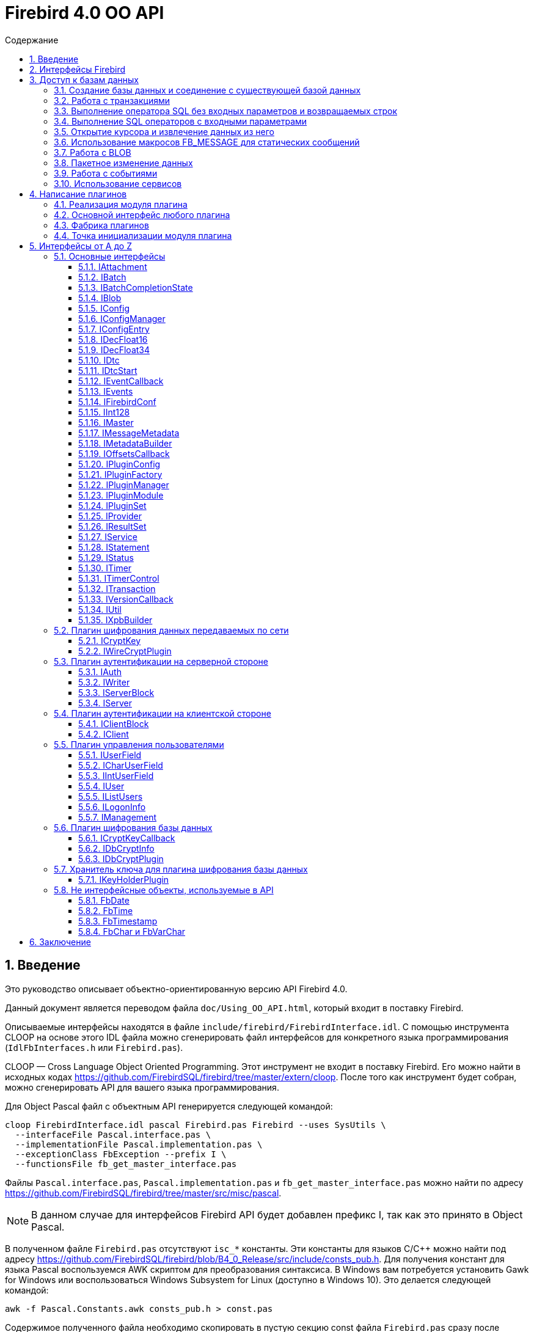= Firebird 4.0 OO API
:doctype: book
:encoding: utf-8
:lang: ru
:icons: font
:numbered:
:toc: left
:toclevels: 4
:toc-title: Содержание
//:source-highlighter: highlight.js
:source-highlighter: coderay

[[intro]]
== Введение

Это руководство описывает объектно-ориентированную версию API Firebird
4.0.

Данный документ является переводом файла `doc/Using_OO_API.html`,
который входит в поставку Firebird.

Описываемые интерфейсы находятся в файле
`include/firebird/FirebirdInterface.idl`. С помощью инструмента CLOOP на
основе этого IDL файла можно сгенерировать файл интерфейсов для
конкретного языка программирования (`IdlFbInterfaces.h` или
`Firebird.pas`).

CLOOP — Cross Language Object Oriented Programming. Этот инструмент не
входит в поставку Firebird. Его можно найти в исходных кодах
https://github.com/FirebirdSQL/firebird/tree/master/extern/cloop[https://github.com/FirebirdSQL/firebird/tree/master/extern/cloop].
После того как инструмент будет собран, можно сгенерировать API для вашего
языка программирования.

Для Object Pascal файл с объектным API генерируется следующей командой:

[source,bash]
----
cloop FirebirdInterface.idl pascal Firebird.pas Firebird --uses SysUtils \
  --interfaceFile Pascal.interface.pas \
  --implementationFile Pascal.implementation.pas \
  --exceptionClass FbException --prefix I \
  --functionsFile fb_get_master_interface.pas
----

Файлы `Pascal.interface.pas`, `Pascal.implementation.pas` и
`fb_get_master_interface.pas` можно найти по адресу
https://github.com/FirebirdSQL/firebird/tree/master/src/misc/pascal.

[NOTE]
====
В данном случае для интерфейсов Firebird API будет добавлен префикс I,
так как это принято в Object Pascal.
====

В полученном файле `Firebird.pas` отсутствуют `isc_*` константы. Эти
константы для языков C/C++ можно найти под адресу
https://github.com/FirebirdSQL/firebird/blob/B4_0_Release/src/include/consts_pub.h[https://github.com/FirebirdSQL/firebird/blob/B4_0_Release/src/include/consts_pub.h].
Для получения констант для языка Pascal воспользуемся AWK скриптом для
преобразования синтаксиса. В Windows вам потребуется установить Gawk for
Windows или воспользоваться Windows Subsystem for Linux (доступно в
Windows 10). Это делается следующей командой:

[source,bash]
----
awk -f Pascal.Constants.awk consts_pub.h > const.pas
----

Содержимое полученного файла необходимо скопировать в пустую секцию
const файла `Firebird.pas` сразу после implementation. Файл
`Pascal.Constants.awk`, можно найти по адресу
https://github.com/FirebirdSQL/firebird/tree/B4_0_Release/src/misc/pascal[https://github.com/FirebirdSQL/firebird/tree/B4_0_Release/src/misc/pascal].

[[ooapi]]
== Интерфейсы Firebird

Объектно-ориентированный API Firebird (далее OO API) базируется на
использовании интерфейсов. Эти интерфейсы, хотя и выглядят в некоторых аспектах как интерфейсы OLE2
(некоторые из них имеют методы `addRef()` и `release()`), являются нестандартными и имеют функции,
отсутствующие в других широко используемых типах интерфейсов. Прежде
всего, интерфейсы Firebird *не зависят от языка* — это означает, что для
их определения/использования им не нужно использовать конструкции,
специфичные для языка, такие как `class` в {cpp}, интерфейс может быть
определен с использованием любого языка, имеющего понятие массива и
указателя на процедуру/функцию. Кроме того, интерфейсы *версионны* — то
есть мы поддерживаем разные версии одного и того же интерфейса. Бинарная
компоновка интерфейсов, предназначенная для поддержки этих функций очень
эффективна (нет необходимости в дополнительных виртуальных вызовах таких
как, в OLE2/COM с его `QueryInterface`), но это не удобно для
непосредственного использования в большинстве языков. Поэтому для
упрощения использования API лучше использовать языково-ориентированные
обертки для разных языков. В настоящее время у нас есть обертки для {cpp}
и Pascal, скоро появится Java. Для конечного пользователя вызовы POV из
{cpp} и Pascal нет никакой разницы, хотя в Pascal отсутствуют некоторые
дополнительные языковые функции, присутствующие в {cpp} (например,
возможность отключить автоматическую проверку статуса после вызовов
API) отсутствуют в Pascal.

Обычно API базы данных используется для доступа к данным, хранящимся в
базе данных. Firebird OO API, безусловно, выполняет эту задачу, но кроме
того оно поддерживает создание собственных плагинов — модулей,
позволяющих расширять возможности Firebird в соответствии с вашими потребностями.
Поэтому этот документ содержит две большие части — доступ
к базам данных и написание плагинов. Конечно, некоторые интерфейсы (например,
вектор состояния) используются в обеих частях API, они будут обсуждаться
в части доступа к данным, и позже при обсуждении плагинов мы будем
свободно ссылаться на них. Поэтому, даже если вы планируете написать
какой-то плагин, лучше начать с чтения первой части этого документа.
Более того, многие плагины сами нуждаются в доступе к базам данных,
и для этого обычно требуется API доступа к данным.

Пакет установки Firebird содержит ряд живых примеров использования OO
API — они находятся в каталогах `examples/interfaces` (доступ к базе
данных) и `examples/dbcrypt` (плагин, выполняющий фиктивное шифрование
базы данных). Предполагается, что читатель знаком с ISC API,
используемым в Firebird, со времён Interbase.

Данный документ не претендует на полноту документации Firebird 4 — он
просто описывает объектно-ориентированный API, и читатель должен
быть знаком с основными концепциями Firebird, знание ISC API также приветствуется.
Например, при описании работы со службами нет объяснения, что такое служба и для чего она необходима,
только описание того, как получить интерфейс
link:#fbapi-interfaces-iservice[`IService`] и как его использовать. Кроме
того, обратите внимание на то, что примеры кода не используют множество
мощных возможностей {cpp}. Не используются указатели с подсчетом ссылок,
не используются другие хранители RAII, не используются шаблоны (кроме
одного, присутствующего в публичных заголовках firebird) и т. д.
Основная цель — сделать этот текст применимым не только для программистов {cpp}, потому что наш
API ориентирован на поддержку не только {cpp}, но для других языков.

[[fbapi-dbaccess]]
== Доступ к базам данных

[[fbapi-dbaccess-connect]]
=== Создание базы данных и соединение с существующей базой данных

Прежде всего нам нужно получить доступ к интерфейсу
link:#fbapi-interfaces-imaster[`IMaster`]. `IMaster` — это основной
интерфейс Firebird, необходимый для доступа ко всем остальным
интерфейсам. Поэтому существует особый способ доступа к нему —
единственное, что нужно это использование простой функции OO API,
называемой `fb_get_master_interface()`. Эта функция не имеет параметров
и всегда завершается успешно. Существует один и только один экземпляр `IMaster` для
каждой клиентской библиотеки Firebird, поэтому не нужно заботиться об
освобождении памяти, используемой мастер-интерфейсом. Самый простой способ получить к нему доступ
из вашей программы — использовать соответствующую глобальную или статическую переменную:

[source,cpp]
----
static IMaster* master = fb_get_master_interface();
----

Для многих методов, используемых в API Firebird, первым параметром
является интерфейс link:#fbapi-interfaces-istatus[`IStatus`]. Это логичная
замена `ISC_STATUS_ARRAY`, но работает отдельно с ошибками и
предупреждениями (не смешивая их в одном массиве), может содержать внутри
неограниченное количество ошибок  и (это важно, если вы планируете
реализовать `IStatus` самостоятельно) всегда сохраняет строки, на которые
он ссылается внутри интерфейса. Обычно для вызова других методов
требуется хотя бы один экземпляр `IStatus`. Вы можете получить его из
`IMaster`:

[source,cpp]
----
IStatus* st = master->getStatus();
----

Если по какой-либо причине метод `getStatus()` не работает (OOM для
примера), то он возвращает `NULL` — в этом случае очевидно, что мы не
можем использовать общий метод для сообщений об ошибке, основанный на
`IStatus`.

Теперь мы рассмотрим первый интерфейс, напрямую связанный с обращениями к
базе данных. Это link:#fbapi-interfaces-iprovider[`IProvider`]-интерфейс,
называемый таким образом, потому что именно этот интерфейс должен быть
реализован любым поставщиком в Firebird. В клиентской библиотеке
Firebird есть собственная реализация `IProvider`, которую необходимо
использовать для запуска любых операций с базой данных. Чтобы получить
его, мы вызываем метод `getDispatcher` интерфейса `IMaster`:

[source,cpp]
----
IProvider* prov = master->getDispatcher();
----

При подключении к существующей базе данных или тем более при создании новой часто
бывает необходимо передать в вызов API множество дополнительных параметров
(логин/пароль, размер страницы для новой базы и т.д.). Иметь отдельные параметры
на уровне языка почти нереально — нам придется слишком часто модифицировать вызов,
чтобы добавить новые параметры, и их количество будет очень большим,
несмотря на то, что обычно их нужно передавать не слишком много.
Поэтому для передачи дополнительных параметров используется
специальная структура данных в памяти, называемая блок параметров базы
данных (database parameters block или DPB). Его формат чётко определён, и
это даёт возможность построить DPB байт за байтом. Однако гораздо проще
использовать специальный интерфейс
link:#fbapi-interfaces-ixpbbuilder[`IXpbBuilder`], упрощающий создание блоков различных параметров.
Чтобы получить экземпляр `IXpbBuilder`, необходимо знать об ещё одном универсальном интерфейсе
Firebird API — link:#fbapi-interfaces-iutil[`IUtil`]. Это своего рода
контейнер для вызовов, которые плохо подходят для размещения в других
местах. Итак, мы делаем следующее

[source,cpp]
----
IUtil* utl = master->getUtilInterface();
IXpbBuilder* dpb = utl->getXpbBuilder(&status, IXpbBuilder::DPB, NULL, 0);
----

Этот код создает пустой конструктор блоков параметров типа DPB. Теперь
добавление необходимого параметра в него тривиально:

[source,cpp]
----
dpb->insertInt(&status, isc_dpb_page_size, 4 * 1024);
----

будет создавать базу данных с размером страницы 4 Кб и значениями

[source,cpp]
----
dpb->insertString(&status, isc_dpb_user_name, "sysdba");
dpb->insertString(&status, isc_dpb_password, "masterkey");
----

смысл которых понятен.

*Следующее специфично для {cpp}*: Мы почти готовы вызвать метод
`createDatabase()` экземпляра `IProvider`, но перед этим необходимо сказать
несколько слов о концепции Status Wrapper (обёртка над статусом). Status
Wrapper не является интерфейсом, это очень тонкая обёртка над
интерфейсом `IStatus`. Она позволяет настраивать поведение {cpp} API
(изменить способ обработки ошибок, возвращаемых в интерфейсе `IStatus`).
Первое время мы рекомендуем использовать `ThrowStatusWrapper`, который
вызывает исключение {cpp} каждый раз, когда в IStatus возвращается ошибка.

[source,cpp]
----
ThrowStatusWrapper status(st);
----

Теперь мы можем создать новую пустую базу данных:

[source,cpp]
----
IAttachment* att = prov->createDatabase(&status, "fbtests.fdb",
    dpb->getBufferLength(&status), dpb->getBuffer(&status));
printf("Database fbtests.fdb created\n");
----

Обратите внимание, что мы не проверяем статус после вызова `createDatabase()`,
потому что в случае ошибки будет возбуждено исключение {cpp} или Pascal
(поэтому в вашей программе очень полезно иметь try/catch/except
синтаксис). Мы также используем две новые функции из `IXpbBuilder` —
`getBufferLength()` и `getBuffer()`, которые извлекают данные из интерфейса
в родном формате DPB. Как видите, нет необходимости явно проверять статус
функций, возвращая промежуточные результаты.

Отсоединение от только что созданной базы данных тривиально:

[source,cpp]
----
att->detach(&status);
----

Теперь осталось окружить все операторы блоком `try` и написать обработчик
в блоке `catch`. При использовании `ThrowStatusWrapper`, вы всегда должны
перехватывать определённый в {cpp} API исключение класса `FbException`,
в Pascal вы также должны работать с классом `FbException`. Блок
обработки исключений в простейшем случае может выглядеть так:

[source,cpp]
----
catch (const FbException& error)
{
    char buf[256];
    utl->formatStatus(buf, sizeof(buf), error.getStatus());
    fprintf(stderr, "%s\n", buf);
}
----

Обратите внимание, здесь мы используем ещё одну функцию из
link:#fbapi-interfaces-iutil[`IUtil`] — `formatStatus()`. Она возвращает
в буфере текст, описывающим ошибку (предупреждение), сохранённую в
параметре `IStatus`.

Чтобы подключиться к существующей базе данных используйте метод
`attachDatabase()` интерфейса `IProvider` вместо `createDatabase()`. Все
параметры одинаковы для обоих методов.

[source,cpp]
----
att = prov->attachDatabase(&status, "fbtests.fdb", 0, NULL);
----

В этом примере не использует никаких дополнительных параметров DPB.
Учтите, что без логина/пароля любое удалённое подключение будет
неудачно, если не настроена доверительная аутентификация. Конечно
информация для логина может быть предоставлена окружением (в
переменных `ISC_USER` и `ISC_PASSWORD`), так же как это было раньше.

Папка `examples` содержит завершённые примеры, в том числе и примеры
создания базы данных — `01.create.cpp` и `01.create.pas`. При чтении
данного документа, полезно построить (build) примеры и попытаться
запустить их.

[[fbapi-dbaccess-trans]]
=== Работа с транзакциями

Только создание пустых баз данных определенно недостаточно для работы с
РСУБД. Мы хотим иметь возможность создавать в базе данных различные
объекты (например, таблицы и т. д.) и вставлять данные в эти таблицы. В
Firebird любая операция с базой данных выполняется под управлением
транзакций. Поэтому прежде всего мы должны научиться стартовать
транзакцию. Здесь мы не обсуждаем распределенные транзакции
(поддерживаемые интерфейсом link:#fbapi-interfaces-idtc[`IDtc`]), чтобы
избежать ненужных для большинства пользователей сложностей. Запуск не
распределенной транзакции очень прост и выполняется через интерфейс
подключения:

[source,cpp]
----
ITransaction* tra = att->startTransaction(&status, 0, NULL);
----

В этом примере используются параметры транзакции по умолчанию — TPB не
передается методу `startTransaction()`. Если вам нужна транзакция с
параметрами отличными от параметров по умолчанию, вы можете создать
соответствующий link:#fbapi-interfaces-ixpbbuilder[`IXpbBuilder`] и
добавить к нему необходимые элементы:

[source,cpp]
----
IXpbBuilder* tpb = utl->getXpbBuilder(&status, IXpbBuilder::TPB, NULL, 0);
tpb->insertTag(&status, isc_tpb_read_committed);
----

и передать готовый TPB в `startTransaction()`:

[source,cpp]
----
ITransaction* tra = att->startTransaction(&status, tpb->getBufferLength(&status),
    tpb->getBuffer(&status));
----

Интерфейс транзакции используется как параметр во множестве других
вызовах API, но сам он не выполняет никаких действий, кроме
фиксации/отката (commit/rollback) транзакции, может быть с сохранением
контекста транзакции (retaining):

[source,cpp]
----
tra->commit(&status);
----

Вы можете посмотреть, как начинать и подтверждать транзакцию в примерах
`01.create.cpp` и `01.create.pas`.

[[fbapi-dbaccess-execsql]]
=== Выполнение оператора SQL без входных параметров и возвращаемых строк

После старта транзакции мы готовы выполнять наши первые SQL операторы.
Используемый для этого метод `execute()` в
link:#fbapi-interfaces-iattachment[IAttachment] является довольно
универсальным, и может также использоваться для выполнения операторов
SQL с входными и выходными параметрами (что типично для инструкции
`EXECUTE PROCEDURE`), но сейчас мы будем использовать наиболее простую его
форму. Могут быть выполнены как DDL, так и DML операторы:

[source,cpp]
----
att->execute(&status, tra, 0, "create table dates_table (d1 date)",
    SQL_DIALECT_V6, NULL, NULL, NULL, NULL);
tra->commitRetaining(&status);
att->execute(&status, tra, 0, "insert into dates_table values (CURRENT_DATE)",
    SQL_DIALECT_V6, NULL, NULL, NULL, NULL);
----

Как вы видите, интерфейс транзакции является обязательным параметром для
метода `execute()` (должен быть `NULL`, только если вы выполняете инструкцию
`SET TRANSACTION`). Следующим параметром следует длина SQL оператора
(может быть равна нулю, в этом случае используются правила C для
определения длины строки), потом текст оператора и диалект SQL, который
должен использоваться для него. Далее следует несколько `NULL` которые
подставляются для описания метаданных, и буферов входных параметров и
выходных данных. Полное описание этого метода представлено в интерфейсе
link:#fbapi-interfaces-iattachment[`IAttachment`].

[[fbapi-dbaccess-statement]]
=== Выполнение SQL операторов с входными параметрами

Существует два способа выполнения оператора с входными параметрами.
Выбор правильного метода зависит от того, нужно ли вам выполнять его
более одного раза, и знаете ли вы заранее формат параметров. Когда этот
формат известен, и оператор нужно запускать только один раз, тогда вы
можете воспользоваться одиночным вызовом IAttachment::execute(). В
противном случае сначала необходимо подготовить SQL-запрос, после чего
его можно выполнять многократно с различными параметрами.

Чтобы подготовить SQL оператор для выполнения, используйте метод
`prepare()` интерфейса link:#fbapi-interfaces-iattachment[`IAttachment`]:

[source,cpp]
----
IStatement* stmt = att->prepare(&status, tra, 0,
    "UPDATE department SET budget = ? * budget + budget WHERE dept_no = ?",
    SQL_DIALECT_V6, IStatement::PREPARE_PREFETCH_METADATA);
----

Если вы не собираетесь использовать описание параметров из Firebird
(т.е. вы можете предоставить эту информацию самостоятельно), используйте
`IStatement::PREPARE_PREFETCH_NONE` вместо
`IStatement::PREPARE_PREFETCH_METADATA` — это немного снизит
клиент/серверный трафик и сохранит ресурсы.

В ISC API структура `XSQLDA` используется для описания формата параметров
оператора. Новый API не использует `XSQLDA` — вместо неё используется
интерфейс link:#fbapi-interfaces-imessagemetadata[`IMessageMetadata`].
Набор входных параметров (а также запись, взятая из курсора) описывается
в Firebird API таким же образом, далее называемый сообщением.
`IMessageMetadata` передаётся в качестве параметра в методы обмена
сообщениями между программой и движком базы данных. Существует много
способов получить экземпляр IMessageMetadata, вот некоторые из них:

* получить из link:#fbapi-interfaces-istatement[`IStatement`];
* построить используя
link:#fbapi-interfaces-imetadatabuilder[`IMetadataBuilder`] интерфейс;
* иметь собственную реализацию этого интерфейса.

Получить метаданные из подготовленного запроса очень просто — метод
`getInputMetadata()` возвращает интерфейс, описывающий входное сообщение
(т.е. параметры оператора), интерфейс, возвращаемый `getOutputMetadata()`,
описывает выходное сообщение (т.е. строку выбранных данных или значения,
возвращаемые процедурой). В нашем случае мы можем сделать так:

[source,cpp]
----
IMessageMetadata* meta = stmt->getInputMetadata(&status);
----

Или мы можем построить сообщение метаданных самостоятельно. Для этого
прежде всего нам необходимо получить интерфейс построителя:

[source,cpp]
----
IMetadataBuilder* builder = master->getMetadataBuilder(&status, 2);
----

Второй параметр — это ожидаемое количество полей в сообщении, его можно
изменить позже, т.е. он необходим только для оптимизации.

Теперь необходимо задать индивидуальные характеристики полей в
построителе. Минимально необходимыми являются типы полей и длина для
строковых полей:

[source,cpp]
----
builder->setType(&status, 0, SQL_DOUBLE + 1);

builder->setType(&status, 1, SQL_TEXT + 1);
builder->setLength(&status, 1, 3);
----

Новый API использует старые константы для типов SQL, наименьший бит, как
и раньше, используется для обозначения возможности принимать `null`
значение. В некоторых случаях имеет смысл установить подтип (для BLOB),
набор символов (для текстовых полей) или масштаб (для числовых полей).
Наконец, пришло время получить экземпляр IMessageMetadata:

[source,cpp]
----
IMessageMetadata* meta = builder->getMetadata(&status);
----

Здесь мы не обсуждаем собственную реализацию `IMessageMetadata`. Если вам
это интересно, то вы можете посмотреть пример `05.user_metadata.cpp`.

Итак, мы получили экземпляр описания метаданных входных параметров. Но
для работы с сообщением нам также необходим буфер. Размер буфера
является одной из основных характеристик сообщений метаданных и
возвращается методом `getMessageLength()` из `IMessageMetadata`:

[source,cpp]
----
char* buffer = new char[meta->getMessageLength(&status)];
----

Чтобы иметь дело с отдельными значениями внутри буфера, смещение к ним
должно быть принято в расчёт. IMessageMetadata знает о смещениях для
всех значений в сообщении, используя его, мы можем создавать указатели
на них:

[source,cpp]
----
double* percent_inc = (double*) &buffer[meta->getOffset(&status, 0)];
char* dept_no = &buffer[meta->getOffset(&status, 1)];
----

Кроме того, не забывайте установить NULL флаги:

[source,cpp]
----
short* flag = (short*)&buffer[meta->getNullOffset(&status, 0)];
*flag = 0;

flag = (short*) &buffer[meta->getNullOffset(&status, 1)];
*flag = 0;
----

После завершения манипуляций со смещениями, мы готовы получить значения
параметров:

[source,cpp]
----
getInputValues(dept_no, percent_inc);
----

и выполнить подготовленный оператор:

[source,cpp]
----
stmt->execute(&status, tra, meta, buffer, NULL, NULL);
----

Два последних `NULL` в параметрах предназначены для выходных сообщений и
обычно используются для оператора `EXECUTE PROCEDURE`.

Если вам не нужно получать метаданные из оператора и вы планируете
выполнить его только один раз, то вы можете выбрать более простой способ
— используйте метод `execute()` из интерфейса
link:#fbapi-interfaces-iattachment[`IAttachment`]:

[source,cpp]
----
att->execute(&status, tra, 0,
    "UPDATE department SET budget = ? * budget + budget WHERE dept_no = ?",
    SQL_DIALECT_V6, meta, buffer, NULL, NULL);
----

В этом случае вам вообще не нужно использовать
link:#fbapi-interfaces-istatement[`IStatement`].

Пример того, как выполнить оператор `UPDATE` с параметрами, присутствует в
`02.update.cpp`, вы также увидите, как возбужденное исключение в
триггере/процедуре может быть перехвачено в программе на {cpp}.

[[fbapi-dbaccess-cursor]]
=== Открытие курсора и извлечение данных из него

Единственный способ получить строки данных, возвращаемых оператором
`SELECT` в OO API — это использовать интерфейс
link:#fbapi-interfaces-iresultset[`IResultSet`]. Этот интерфейс
возвращается методом `openCursor()` как в `IAttachment`, так и в `IStatement`.
`openCursor()` в большинстве аспектов похож на `execute()`, и решение каким
образом открыть курсор (с использованием подготовленного оператора или
непосредственно из интерфейса подключения) то же. В примерах
`03.select.cpp` и `04.print_table.cpp` используются оба способа.
Обратите внимание на одно отличие метода `openCursor()` по сравнению с
`execute()` — никто не передает буфер для выходного сообщения в
`openCursor()`, он будет передан позже, когда данные будут извлечены из
курсора. Это позволяет открывать курсор с неизвестным форматом выходного
сообщения (`NULL` передается вместо выходных метаданных). В этом случае
Firebird использует формат сообщения по умолчанию, который может быть
запрошен через интерфейс `IResultSet`:

[source,cpp]
----
const char* sql = "select * from ..."; // some select statement

IResultSet* curs = att->openCursor(&status, tra, 0, sql, SQL_DIALECT_V6,
    NULL, NULL, NULL, NULL, 0);

IMessageMetadata* meta = curs->getMetadata(&status);
----

Позже эти метаданные могут использоваться для выделения буфера для
данных и разбора извлечённых строк.

В качестве альтернативы можно сначала подготовить оператор, получить
метаданные из подготовленного оператора и после этого открыть курсор.
Это предпочтительный способ, если вы предполагаете, что курсор будет
открыт более одного раза.

[source,cpp]
----
IStatement* stmt = att->prepare(&status, tra, 0, sql, SQL_DIALECT_V6,
    IStatement::PREPARE_PREFETCH_METADATA);

IMessageMetadata* meta = stmt->getOutputMetadata(&status);

IResultSet* curs = stmt->openCursor(&status, tra, NULL, NULL, NULL, 0);
----

Мы получили (тем или иным способом) экземпляр описания метаданных
выходных полей (строк в наборе данных). Для работы с сообщением нам
также нужен буфер:

[source,cpp]
----
unsigned char* buffer = new unsigned char[meta->getMessageLength(&status)];
----

В `IResultSet` есть много различных методов выборки, но когда курсор
открыт не с параметром `SCROLL`, то работает только `fetchNext()`, то есть
можно перемещаться по записям только вперед. В дополнение к ошибкам и
предупреждениям в статусе метод `fetchNext()` возвращает код завершения,
который может иметь значения `RESULT_OK` (когда буфер заполняется
значениями для следующей строки) или `RESULT_NO_DATA` (когда в курсоре
больше строк не осталось). `RESULT_NO_DATA` не является состоянием ошибки,
это нормальное состояние после завершения метода, которое сигнализирует,
что данных в курсоре больше нет. Если используется оболочка статуса
(Status Wrapper), то исключение не бросается в случае возврата ошибки.
Может быть возвращено еще одно значение — `RESULT_ERROR` — оно означает
отсутствие данных в буфере и ошибки в статусе векторе. Метод `fetchNext()`
обычно вызывается в цикле:

[source,cpp]
----
while (curs->fetchNext(&status, buffer) == IStatus::RESULT_OK)
{
    // row processing
}
----

То, что происходит при обработке строк, зависит от ваших потребностей.
Для получения доступа к определённому полю следует использовать смещение
поля:

[source,cpp]
----
unsigned char* field_N_ptr = buffer + meta->getOffset(&status, n);
----

где n - номер поля в сообщении. Этот указатель должен быть присвоен
соответствующему типу, в зависимости от типа поля. Например, для поля
`VARCHAR`, следует использовать приведение к структуре vary:

[source,cpp]
----
vary* v_ptr = (vary*) (buffer + meta->getOffset(&status, n));
----

Теперь мы можем напечатать значение поля:

[source,cpp]
----
printf("field %s value is %*.*s\n",
       meta->getField(&status, n),
       v_ptr->vary_length,
       v_ptr->vary_length,
       v_ptr->vary_string);
----

Если вам нужна максимальная производительность, будет полезно кэшировать
необходимые значения метаданных, как это сделано в наших примерах
`03.select.cpp` и `04.print_table.cpp`.

[[fbapi-dbaccess-fbmessage]]
=== Использование макросов FB_MESSAGE для статических сообщений

Работа с данными с использованием смещений довольно эффективна, но
требует написания большого количества кода. В {cpp} эту проблему можно
решить с помощью шаблонов, но даже по сравнению с ними наиболее удобным
способом работы с сообщением является представление его в родном (для
заданного языка) форме — структуре в C/{cpp}, записи в Pascal и т. д.
Конечно это работает только в том случае, если формат сообщения известен
заранее. Для создания таких структур в {cpp} в Firebird существует
специальный макрос `FB_MESSAGE`.

`FB_MESSAGE` имеет 3 аргумента: имя сообщения (структуры), тип обёртки
статуса (status wrapper) и список полей. Использование первого и второго
аргумента очевидно, список полей содержит пары `(field_type, field_name)`,
где _field_type_ является одним из следующих:

* `FB_BIGINT`
* `FB_BLOB`
* `FB_BOOLEAN`
* `FB_CHAR(len)`
* `FB_DATE`
* `FB_DECFLOAT16`
* `FB_DECFLOAT34`
* `FB_DOUBLE`
* `FB_FLOAT`
* `FB_INTEGER`
* `FB_INTL_CHAR(len, charSet)`
* `FB_INTL_VARCHAR(len, charSet)`
* `FB_SCALED_BIGINT(x)`
* `FB_SCALED_INTEGER(x)`
* `FB_SCALED_SMALLINT(x)`
* `FB_SMALLINT`
* `FB_TIME`
* `FB_TIME_TZ`
* `FB_TIME_TZ_EX`
* `FB_TIMESTAMP`
* `FB_TIMESTAMP_TZ`
* `FB_TIMESTAMP_TZ_EX`
* `FB_VARCHAR(len)`

В сгенерированной препроцессором структуре типы `integer` и `float`
сопоставляются с соответствующими типами C, типы `date` и `time` — с
классами link:#fbapi-classes-fbdate[`FbDate`] и
link:#fbapi-classes-fbtime[`FbTime`] (все упомянутые здесь классы
находятся в пространстве имен Firebird), тип `timestamp` — с классом
link:#fbapi-classes-fbtimestamp[`FbTimestamp`], содержащим два публичных
члена данных дату и время соответствующих классов, тип `char` — со
структурой link:#fbapi-objects-fbchar[`FbChar`] и `varchar` — со структурой
link:#fbapi-objects-fbchar[`FbVarChar`]. Для каждого поля препроцессор
создаст два члена данных — _name_ для значения поля/параметра и _nameNull_
для индикатора `NULL`. Конструктор сообщений имеет 2 параметра — указатель
на оболочку статуса (status wrapper) и главный интерфейс (master
interface):

[source,cpp]
----
FB_MESSAGE(Output, ThrowStatusWrapper,
    (FB_SMALLINT, relationId)
    (FB_CHAR(31), relationName)
    (FB_VARCHAR(100), description)
) output(&status, master);
----

Для статических сообщений использование `FB_MESSAGE` является самым лучшим
выбором, в то же время они легко могут быть переданы в методы `execute`,
`openCursor` и `fetch`:

[source,cpp]
----
rs = att->openCursor(&status, tra, 0, sqlText,
      SQL_DIALECT_V6, NULL, NULL, output.getMetadata(), NULL, 0);
----

и используется для работы со значениями отдельных полей:

[source,cpp]
----
while (rs->fetchNext(&status, output.getData()) == IStatus::RESULT_OK)
{
  printf("%4d %31.31s %*.*s\n", output->relationId, output->relationName.str,
    output->descriptionNull ? 0 : output->description.length,
    output->descriptionNull ? 0 : output->description.length,
    output->description.str);
}
----

Пример использования макроса `FB_MESSAGE` для работы с сообщениями
приведен в примере `06.fb_message.cpp`.

[[fbapi-dbaccess-blob]]
=== Работа с BLOB

Для BLOBs Firebird хранит в буфере сообщения идентификатор BLOB — 8
байтовый объект, который должен быть выравнен по 4-байтной границе.
Идентификатор имеет тип `ISC_QUAD`. Интерфейс
link:#fbapi-interfaces-iattachment[`IAttachment`] имеет 2 метода для
работы с BLOB — `openBlob()` и `createBlob()`, возвращающие интерфейс
link:#fbapi-interfaces-iblob[`IBlob`] и имеющие одинаковый набор
параметров, но выполняющие несколько разные действия: `openBlob()`
принимает BLOB идентификатор из сообщения и подготавливает BLOB для
чтения, а `createBlob()` создает новый BLOB, помещает его идентификатор в
сообщение и подготавливает BLOB для записи.

Для работы с BLOBs прежде всего необходимо включить в сообщение их
BLOB-идентификаторы. Если вы получите метаданные из поля движка Firebird
соответствующего типа, то этот идентификатор уже будет присутствовать. В
этом случае вы просто используете его смещение (при условии, что
переменная `blobFieldNumber` содержит номер поля BLOB) (и соответствующее
NULL смещение для проверки `NULL` или установки NULL флага) для получения
указателя в буфере сообщений:

[source,cpp]
----
ISC_QUAD* blobPtr =
  (ISC_QUAD*) &buffer[metadata->getOffset(&status, blobFieldNumber)];
ISC_SHORT* blobNullPtr =
  (ISC_SHORT*) &buffer[metadata->getNullOffset(&status, blobFieldNumber)];
----

Если вы используете статические сообщениями макрос `FB_MESSAGE`, то поле
BLOB будет объявлено как тип `FB_BLOB`:

[source,cpp]
----
FB_MESSAGE(Msg, ThrowStatusWrapper,
    (FB_BLOB, b)
) message(&status, master);

ISC_QUAD* blobPtr = &message->b;
ISC_SHORT* blobNullPtr = &message->bNull;
----

Для создания нового BLOB, вызовите метод `createBlob()`:

[source,cpp]
----
IBlob* blob = att->createBlob(status, tra, blobPtr, 0, NULL);
----

Последние два параметра требуются только в том случае, если вы хотите
использовать blob-фильтры или blob-поток, которые не рассматриваются
здесь.

Теперь Blob интерфейс готов принять данные в BLOB. Используйте метод
`putSegment()` для отправки данных в движок:

[source,cpp]
----
void* segmentData;
unsigned segmentLength;
while (userFunctionProvidingBlobData(&segmentData, &segmentLength))
    blob->putSegment(&status, segmentLength, segmentData);
----

После отправки некоторых данных в BLOB не забудьте закрыть
blob-интерфейс:

[source,cpp]
----
blob->close(&status);
----

Убедитесь, что null флаг не установлен (не требуется, если вы сбросили
весь буфер сообщений перед созданием BLOB):

[source,cpp]
----
*blobNullPtr = 0;
----

и сообщение, содержащее BLOB, может использоваться в операторе вставки
или обновления. После выполнения этого оператора новый BLOB будет
сохранен в базе данных.

Чтобы прочитать blob, необходимо получить его идентификатор в сообщении
от ядра firebird. Это можно сделать с помощью методов `fetch()` или
`execute()`. После этого используйте метод `openBlob()`:

[source,cpp]
----
IBlob* blob = att->openBlob(status, tra, blobPtr, 0, NULL);
----

Blob интерфейс готов предоставить данные BLOB. Используйте метод
`getSegment()` для получения данных из движка:

[source,cpp]
----
char buffer[BUFSIZE];
unsigned actualLength;

for(;;)
{
  switch (blob->getSegment(&status, sizeof(buffer), buffer, &actualLength))
  {
    case IStatus::RESULT_OK:
      userFunctionAcceptingBlobData(buffer, actualLength, true);
      continue;

    case IStatus::RESULT_SEGMENT:
      userFunctionAcceptingBlobData(buffer, actualLength, false);
      continue;

    default:
      break;
  }
}
----

Последний параметр в `userFunctionAcceptingBlobData()` — это флаг
достижения конца сегмента — когда `getSegment()` возвращает код завершения
`RESULT_SEGMENT`, о чём будет уведомлена функция (в последний параметр
передан `false`), то есть этот сегмент прочитан не полностью, и
продолжение ожидается при следующем вызове.

Закончив работать с BLOB, не забудьте закрыть его:

[source,cpp]
----
blob->close(&status);
----

[[fbapi-dbaccess-batch]]
=== Пакетное изменение данных

Поскольку Firebird 4.0 поддерживает пакетное выполнение операторов с входными параметрами, это означает
отправку более чем одного набора параметров при выполнении оператора. Пакетный интерфейс разработан (в первую очередь)
для удовлетворения требований JDBC по пакетной обработке подготовленных операторов, но имеет ряд серьезных отличий:

- как и все операции с данными в firebird ориентированы на сообщения, а не на одно поле;

- в качестве важного расширения пакетный интерфейс поддерживает встроенное использование BLOB-объектов
(особенно эффективно при работе с небольшими BLOB-объектами);

- метод `execute()` возвращает не простой массив целых чисел, а специальный интерфейс `IBatchCompletionState`,
который может (в зависимости от параметров создания пакета) содержать как информацию об обновлениях записей,
так и в дополнение к флагу ошибки подробные векторы состояния для сообщений, вызвавших ошибки выполнения.

Интерфейс link:#fbapi-interfaces-ibatch[`IBatch`] (точно так же, как и link:#fbapi-interfaces-iresultset[`IResultSet`])
может быть создан двумя способами – с использованием интерфейса link:#fbapi-interfaces-istatement[`IStatement`] или
link:#fbapi-interfaces-iattachment[`IAttachment`], в обоих случаях вызывается метод `createBatch()` соответствующего интерфейса.
Во втором случае текст оператора SQL, который должен выполняться в пакете, передается непосредственно в `createBatch()`.
Настройка пакетной обработки осуществляется с помощью блока Batch parameters, формат которого более или менее похож
на DPB v.2 – в начале тег (`IBatch::CURRENT_VERSION`), за которым следует набор широких скоплений: тег 1 байт, длина 4 байта,
значение указанной длины байт. Возможные теги описаны в пакетном интерфейсе.
Самый простой (и рекомендуемый) способ создать блок параметров для пакетного создания — использовать
соответствующий интерфейс link:#fbapi-interfaces-ixpbbuilder[`IXpbBuilder`]:

[source,cpp]
----
IXpbBuilder* pb = utl->getXpbBuilder(&status, IXpbBuilder::BATCH, NULL, 0);
pb->insertInt(&status, IBatch::RECORD_COUNTS, 1);
----

Использование такого блока параметров инструктирует пакет возвращать количество обновленных записей для каждого сообщения.

Чтобы создать пакетный интерфейс с нужными параметрами, передайте блок параметров в вызов `createBatch()`:

[source,cpp]
----
IBatch* batch = att->createBatch(&status, tra, 0, sqlStmtText, SQL_DIALECT_V6, NULL,
  pb->getBufferLength(&status), pb->getBuffer(&status));
----

В этом примере пакетный интерфейс создается с форматом сообщений по умолчанию,
потому что вместо формата входных метаданных передается `NULL`.

Для работы с созданным пакетным интерфейсом нам необходимо знать формат сообщений в нем.
Его можно получить с помощью метода `getMetadata()`:

[source,cpp]
----
IMessageMetadata* meta = batch->getMetadata(&status);
----

Конечно, если вы передали свой собственный формат сообщений в пакет, вы можете просто использовать его.

Далее я предполагаю, что существует некоторая функция `fillNextMessage(unsigned char* data, IMessageMetadata* metadata)`
и она может заполнить буфер `data` в соответствии с переданным форматом `metadata`. Для работы с сообщениями нам нужен буфер для данных:

[source,cpp]
----
unsigned char* data = new unsigned char[meta->getMessageLength(&status)];
----

Теперь мы можем добавить в пакет несколько сообщений с заполненными данными:

[source,cpp]
----
fillNextMessage(data, meta);
batch->add(&status, 1, data);

fillNextMessage(data, meta);
batch->add(&status, 1, data);
----

Альтернативный способ работы с сообщениями (с помощью макроса `FB_MESSAGE`) присутствует в примере использования
пакетного интерфейса `11.batch.cpp`.

Наконец, пакет должен быть выполнен:

[source,cpp]
----
IBatchCompletionState* cs = batch->execute(&status, tra);
----

Мы запросили учет количества измененных (вставленных, обновленных или удаленных) записей для каждого сообщение.
Чтобы распечатать его, мы должны использовать интерфейс link:#fbapi-interfaces-ibatchcompletionstate[`IBatchCompletionState`].
Определить общее количество сообщений, обработанных пакетом (оно может быть меньше количества сообщений,
переданных в пакет, если произошла ошибка и не была включена опция возврата множества ошибок при пакетной обработке):

[source,cpp]
----
unsigned total = cs->getSize(&status);
----

Теперь выводим состояние каждого сообщения:

[source,cpp]
----
for (unsigned p = 0; p < total; ++p) printf("Msg %u state %d\n", p, cs->getState(&status, p));
----

Когда закончите анализ состояния завершения, не забудьте его удалить:

[source,cpp]
----
cs->dispose();
----

Полный пример печати содержимого link:#fbapi-interfaces-ibatchcompletionstate[`IBatchCompletionState`] находится
в функции `print_cs()` в примере `11.batch.cpp`.

Если по какой-то причине вы хотите сделать пакетные буферы пустыми, не выполняя их
(т.е. подготовиться к обработке новой порции сообщений), используйте метод `cancel()`:

[source,cpp]
----
batch->cancel(&status);
----

Как и у остальных наших интерфейсов доступа к данным, у `IBatch` есть специальный метод для его закрытия:

[source,cpp]
----
batch->close(&status);
----

Вместо этого можно использовать стандартный вызов `release()`, если вас не волнуют ошибки:

[source,cpp]
----
batch->release();
----

Описанные методы помогают реализовать все, что нужно для пакетных операций с подготовленными операторами в стиле JDBC.

.Замечание
[NOTE]
====
JDBC не рекомендует использовать слишком большие пакеты, например, "Oracle рекомендует сохранять размеры пакетов в диапазоне от 50 до 100".
Firebird поддерживает большие пакеты, но в любом случае должен ограничивать максимальный размер пакета — см. `TAG_BUFFER_BYTES_SIZE`.
Если общий размер сообщений превышает этот предел, возвращается ошибка `isc_batch_too_big`.
Обратите внимание, что из-за глубокой буферизации пакетных данных при их отправке по сети вы не получите эту ошибку сразу,
а только при сбросе буферов от клиента к серверу. Это может происходить как в методах `add()`,
так и в методах `execute()` — `execute()` выполняет финальную сброс буфера. Если вы все еще хотите выполнить пакет с сообщениями,
которые заполнили буфер, вы можете это сделать (когда функция `execute()` вернула ошибку, просто повторите ее).
Фактическое количество обработанных сообщений будет возвращено в link:#fbapi-interfaces-ibatchcompletionstate[`IBatchCompletionState`].
Оптимальный размер пакета должен быть найден для каждого конкретного случая, но скорее всего, если он более 1000,
то вряд ли вы получите серьезный прирост производительности.
====

Можно добавить более одного сообщения за один вызов в пакет. При этом помните, что сообщения должны быть
правильно выровнены, чтобы эта функция работала правильно. Требуемое выравнивание и выровненный размер сообщения
должны быть получены из интерфейса link:#fbapi-interfaces-imessagemetadata[`IMessageMetadata`], например:

[source,cpp]
----
unsigned aligned = meta->getAlignedLength(&status);
----

Позже этот размер пригодится при выделении массива сообщений и работе с ним:

[source,cpp]
----
unsigned char* data = new unsigned char[aligned * N]; // N is desired number of messages

for (int n = 0; n < N; ++n)
  fillNextMessage(&data[aligned * n], meta);

batch->add(&status, N, data);
----

После этого может выполняться пакет или добавляться к нему следующая порция сообщений.


BLOBs в целом несовместимы с пакетами — пакет эффективен, когда нужно передать на сервер много мелких данных за один шаг,
BLOBs рассматриваются как большие объекты, и поэтому в целом нет смысла использовать их в пакетах.
Но на практике часто случается, что BLOB не слишком велики — и в этом случае использование традиционного BLOB API
(создание BLOB, передача сегментов на сервер, закрытие BLOB, передача идентификатора BLOB в сообщении) убивает производительность,
особенно при использовании через WAN. Поэтому в firebird пакет поддерживает передачу BLOB на сервер вместе с другими сообщениями.
Чтобы использовать эту возможность, в первую очередь должна быть установлена политика использования BLOB-объектов для
создаваемого пакета (как опция в блоке параметров):

[source,cpp]
----
pb->insertInt(&status, IBatch::BLOB_IDS, IBatch::BLOB_IDS_ENGINE);
----

В этом примере временные идентификаторы BLOB, необходимые для поддержания связи между BLOB и сообщением,
в котором они используются, будут генерироваться движком firebird — это самое простое и довольно распространенное использование.
Представьте, что сообщение описывается следующим образом:

[source,cpp]
----
FB_MESSAGE(Msg, ThrowStatusWrapper,
  (FB_VARCHAR(5), id)
  (FB_VARCHAR(10), name)
  (FB_BLOB, desc)
) project(&status, master);
----

В этом случае, чтобы отправить сообщение, содержащее blob, на сервер, можно сделать что-то вроде этого:

[source,cpp]
----
project->id = ++idCounter;
project->name.set(currentName);

batch->addBlob(&status, descriptionSize, descriptionText, &project->desc);

batch->add(&status, 1, project.getData());
----

Если какой-то BLOB оказался достаточно большим, чтобы не поместиться в ваш существующий буфер,
вы можете вместо перераспределения буфера использовать метод `appendBlobData()`.
Он добавляет больше данных к последнему добавленному BLOB.

[source,cpp]
----
batch->addBlob(&status, descriptionSize, descriptionText, &project->desc, bpbLength, bpb);
----

После добавления первой части BLOB получите следующую часть данных в `descriptionText`, с размером `descriptionSize` после чего:

[source,cpp]
----
batch->appendBlobData(&status, descriptionSize, descriptionText);
----

Это можно сделать в цикле, но будьте осторожны, чтобы не переполнить внутренние пакетные буферы — их размер
контролируется параметром `BUFFER_BYTES_SIZE` при создании интерфейса link:#fbapi-interfaces-ibatch[`IBatch`], но не может превышать 256 МБ
(по умолчанию 16 МБ). Если вам нужно обработать такой большой BLOB (например, на фоне множества мелких — этим можно
объяснить использование пакетной обработки), просто используйте стандартный API `IBlob` и метод `registerBlob` интерфейса `IBatch`.

Еще один возможный выбор политики BLOB — `BLOB_IDS_USER`. Использование на первый взгляд не сильно меняется —
перед вызовом `addBlob()` правильный и уникальный для каждого пакета идентификатор должен быть помещен в память,
на которую ссылается последний параметр. Конечно, тот же идентификатор должен быть передан в сообщении для BLOB.
Принимая во внимание, что генерация BLOB-идентификаторов движком происходит очень быстро, такая политика может показаться бесполезной,
но представьте случай, когда вы получаете BLOB и другие данные в относительно независимых потоках (например, в блоках файла),
а некоторые хорошие идентификаторы уже присутствуют в них. В таком случае использование предоставленных пользователем
идентификаторов BLOB может значительно упростить код.

.Обратите внимание
[NOTE]
====
В отличие от BLOB-объектов, созданных с помощью обычного `createBlob()`, BLOB-объекты, созданные с помощью интерфейса link:#fbapi-interfaces-ibatch[`IBatch`],
по умолчанию являются потоковыми, а не сегментированными. Сегментированные BLOB не представляют ничего интересного
по сравнению с потоковым и поэтому не рекомендуются для использования в новых разработках. Мы поддерживаем этот формат
только по соображениям обратной совместимости. Если вам действительно нужны сегментированные BLOB, то это значение
по умолчанию можно переопределить, вызвав:

[source,cpp]
----
batch->setDefaultBpb(&status, bpbLength, bpb);
----
====

Разумеется, переданный BPB может содержать и любые другие параметры создания BLOB. Как вы, возможно, уже заметили,
вы также можете передать BPB напрямую в `addBlob()`, но если большинство BLOB-объектов, которые вы собираетесь добавить,
имеют одинаковый формат, отличный от формата по умолчанию, то использование `setDefaultBpb()` немного более эффективно.
Возвращаясь к сегментированным BLOB — вызов `addBlob()` добавит первый сегмент в BLOB, последующие вызовы `appendBlobData()`
добавят дополнительные сегменты. Не забывайте, что размер сегмента ограничен `64Кб – 1`, попытка передать больше данных
за один вызов вызовет ошибку.

Следующий шаг - работа с существующими потоками BLOB для чего используется метод `addBlobStream()`.
Используя его, можно добавить более одного BLOB в пакет за один вызов. Поток BLOB — это последовательность BLOB,
каждый из которых начинается с заголовка BLOB. Заголовок должен быть правильно выровнен — для этого в интерфейсе `IBatch`
предусмотрен специальный вызов:

[source,cpp]
----
unsigned alignment = batch->getBlobAlignment(&status);
----

Предполагается, что все компоненты потока BLOB в пакете должны быть выровнены как минимум по границе выравнивания,
включая размер порций потока, передаваемых в `addBlobStream()`, который должен быть кратен этому выравниванию.
Заголовок содержит 3 поля: 8-байтовый идентификатор BLOB (должен быть ненулевым), 4-байтовый общий размер BLOB и 4-байтовый размер BPB.
Общий размер BLOB-объекта включает в себя BPB внутри, т. е. всегда можно найти следующий BLOB-объект в потоке в байт
размера BLOB-объекта после заголовка (с учетом выравнивания). BPB (если присутствует, т.е. если размер BPB не равен нулю)
помещается сразу после заголовка. После передачи данных BLOB-объекта BPB их формат зависит от типа BLOB-объекта —
потокового или сегментированного. В случае потокового BLOB это простая последовательность байтов, имеющая размер `blob-size – BPB-size`.
С сегментированным BLOB-объектом все немного сложнее: данные BLOB-объекта представляют собой набор сегментов,
где каждый сегмент имеет следующий формат: размер сегмента 2 байта (это должно быть выровнено по границе `IBatch::BLOB_SEGHDR_ALIGN`),
за которым следуют хранящиеся в нем 2 байта количества байт.

Когда в поток добавляется BLOB, его размер не всегда известен заранее. Чтобы не было слишком большого буфера
для этого BLOB (помните, что размер должен быть указан в заголовке BLOB перед данными BLOB), можно использовать запись
продолжения BLOB. В заголовке BLOB вы оставляете размер BLOB со значением, известным при создании этого заголовка,
и добавляете запись продолжения, которая имеет формат, абсолютно такой же, как и заголовок BLOB, но здесь идентификатор
BLOB должен быть равен нулю, а размер BPB всегда также должен быть равен нулю. Обычно вам потребуется иметь одну запись
продолжения для каждого вызова `addBlobStream()`.

Последний метод, используемый для работы с BLOB, стоит особняком от первых трех, которые передают данные BLOB вместе
с остальными пакетными данными — он необходим для регистрации в идентификаторе пакета BLOB, созданного с использованием стандартного BLOB API.
Это может быть неизбежным, если нужно передать в пакет действительно большой BLOB. Не используйте идентификатор такого
BLOB в пакете напрямую — это приведет к ошибке недопустимого идентификатора BLOB во время пакетного выполнения. Вместо этого выполните:

[source,cpp]
----
batch->registerBlob(&status, &realId, &msg->desc);
----

Если политика BLOB заставляет механизм Firebird генерировать идентификаторы BLOB, этого кода достаточно,
чтобы правильно зарегистрировать существующий BLOB в пакете. В других случаях вам нужно будет назначить правильный (из пакета POV) идентификатор
для `msg->desc`.

Почти все упомянутые методы используются в `11.batch.cpp` — используйте его, чтобы увидеть живой пример пакетной обработки в firebird.

Пару слов о доступе к пакетам из ISC API - можно выполнить подготовленный оператор ISC в пакетном режиме.
Для поддержки этого добавлено две новые функций API, а именно `fb_get_transaction_interface` и
`fb_get_statement_interface`, которые позволяют получить доступ к соответствующим интерфейсам,
идентичным существующим дескрипторам ISC. Пример этого присутствует в `12.batch_isc.cpp`.

[[fbapi-dbaccess-events]]
=== Работа с событиями

Интерфейс событий не был завершен в Firebird 4.0, мы ожидаем, что в
следующей версии будет что-то более интересное. Минимальная существующая
поддержка выглядит следующим образом:
link:#fbapi-interfaces-iattachment[`IAttachment`] содержит метод
`queEvents()`, который выполняет почти те же функции, что и вызов
`isc_que_events()`. Вместо пары параметров `FPTR_EVENT_CALLBACK ast` и
`void* arg`, необходимых для вызова кода пользователя, когда в Firebird
происходит событие, используется интерфейс обратного вызова
`IEventCallback`. Это традиционный подход, который помогает избежать
небезопасных бросков из void* в пользовательской функции. Другое важное
различие заключается в том, что вместо идентификатора события (вида
обработчика) эта функция возвращает ссылку на интерфейс
link:#fbapi-interfaces-ievents[`IEvents`], имеющий метод `cancel()`,
используемый для остановки ожидании события. В отличие от
идентификатора, который уничтожается автоматически при поступлении
события, интерфейс не может быть уничтожен автоматически, если событие
получено непосредственно перед вызовом метода `cancel()`, то это вызовет
segfault из-за того, что интерфейс уже будет уничтожен. Поэтому после
получения события интерфейс link:#fbapi-interfaces-ievents[`IEvents`]
должен быть явно освобождён. Это может быть сделано, например, прямо
перед запросом события из очереди в следующий раз:

[source,cpp]
----
events->release();
events = NULL;

events = attachment->queEvents(&status, this, eveLen, eveBuffer);
----

Установка указателя интерфейса в `NULL` полезна в случае возникновения
исключения в `queEvents`. В других аспектах обработка событий не
изменилась по сравнению с ISC API. Для получения дополнительной
информации используйте наш пример `08.events.cpp`.

[[fbapi-dbaccess-services]]
=== Использование сервисов

Чтобы начать пользоваться сервисами (службами), прежде всего необходимо
подключиться к менеджеру сервисов. Это делается с помощью метода
`attachServiceManager()` интерфейса
link:#fbapi-interfaces-iprovider[`IProvider`]. Этот метод возвращает
интерфейс link:#fbapi-interfaces-iservice[`IService`], который позже
используется для связи с сервисом. Чтобы подготовить SPB для подключения
к диспетчеру сервисов, вы можете использовать link:#fbapi-interfaces-ixpbbuilder[`IXpbBuilder`]:

[source,cpp]
----
IXpbBuilder* spb1 = utl->getXpbBuilder(&status, IXpbBuilder::SPB_ATTACH, NULL, 0);

spb1->insertString(&status, isc_spb_user_name, "sysdba");
spb1->insertString(&status, isc_spb_password, "masterkey");
----

и подключится:

[source,cpp]
----

IService* svc = prov->attachServiceManager(&status, "service_mgr",
    spb1->getBufferLength(&status), spb1->getBuffer(&status));
----

Используя `IService`, вы можете выполнять как доступные для служб действия
— запускать службы, так и запрашивать различную информацию о запущенных
утилитах и сервере в целом. При запросе информации, есть одно
ограничение — формат блока параметров, используемый методом `query()`, в
Firebird 4 не поддерживается `IXpbBuilder`. Вероятно, поддержка будет
добавлена в более поздних версиях, в Firebird 4 вам придется создавать и
анализировать этот блок вручную. Формат этого блока повторяет старый
формат (используемый в ISC API) один в один.

Чтобы стартовать сервис, необходимо прежде всего создать соответствующий
SPB:

[source,cpp]
----
IXpbBuilder* spb2 = utl->getXpbBuilder(&status, IXpbBuilder::SPB_START, NULL, 0);
----

и добавить к нему необходимые элементы. Например, для печати статистики
шифрования для базы данных `employee` в SPB следует поместить следующее:

[source,cpp]
----
spb2->insertTag(&status, isc_action_svc_db_stats);
spb2->insertString(&status, isc_spb_dbname, "employee");
spb2->insertInt(&status, isc_spb_options, isc_spb_sts_encryption);
----

После этого сервис можно запустить с использованием метода `start()`
интерфейса IService:

[source,cpp]
----
svc->start(&status, spb2->getBufferLength(&status), spb2->getBuffer(&status));
----

Многие запущенные службы (включая упомянутый здесь gstat) во время
выполнения возвращают текстовую информацию. Чтобы отобразить её,
необходимо запросить эту информацию у запущенного сервиса построчно. Это
делается с помощью вызова метода `query()` интерфейса
link:#fbapi-interfaces-iservice[`IService`] с соответствующими блоками
параметров для приёма и отправки. Блок отправки может содержать
различную вспомогательную информацию (например, тайм-аут запроса у
службы) или информацию, которая должна быть передана в служебную
программу stdin, или может быть пустым в простейшем случае. Блок приема
должен содержать список тегов, которые вы хотите получать из службы. Для
большинства утилит это единственный `isc_info_svc_line`:

[source,cpp]
----
const unsigned char receiveItems1[] = {isc_info_svc_line};
----

Кроме того, для запроса этой информации для неё необходим буфер:

[source,cpp]
----
unsigned char results[1024];
----

После этих предварительных шагов мы готовы запросить информацию из
сервиса в цикле (каждая строка возвращается в одном вызове `query()`):

[source,cpp]
----
do
{
    svc->query(&status, 0, NULL,
               sizeof(receiveItems1), receiveItems1,
               sizeof(results), results);
} while (printInfo(results, sizeof(results)));
----

В этом примере мы предполагаем, что функция `printInfo()` возвращает
TRUE, пока сервис возвращает блок результатов, содержащий следующую
выходную строку, то есть до конца потока данных из сервиса. Формат
блока результатов варьируется от сервиса к сервису, а некоторые сервисы,
такие как gsec, создают исторические форматы, которые не являются
тривиальными для синтаксического анализа, но это выходит за рамки данной
главы. Минимальный рабочий пример `printInfo()` присутствует в примере
`09.service.cpp`.

Тот же метод запроса используется для извлечения информации о сервере,
но в этом случае функция запроса не вызывается в цикле, т. е. буфер
должен быть достаточно большим, чтобы сразу вместить всю информацию. Это
не слишком сложно, так как обычно такие вызовы не возвращают много
данных. Как и в предыдущем случае, необходимо начать с того, чтобы
разместить в блоке приема необходимые элементы — в нашем примере это
`isc_info_svc_server_version`:

[source,cpp]
----
const unsigned char receiveItems2[] = {isc_info_svc_server_version};
----

Существующий буфер результатов из предыдущего вызова может быть
использован повторно. В данном случае цикл не требуется:

[source,cpp]
----
svc->query(&status, 0, NULL,
           sizeof(receiveItems2), receiveItems2,
           sizeof(results), results);

printInfo(results, sizeof(results));
----

После завершения сервисных задач не забудьте отключить сервис:

[source,cpp]
----
svc->detach(&status);
----

[[fbapi-plugins]]
== Написание плагинов

Чтобы написать плагин, нужно реализовать некоторые интерфейсы и
поместить вашу реализацию в динамическую библиотеку (`.dll` в Windows
или `.so` в Linux), которую называют модулем плагина или просто модулем.
В большинстве случаев одиночный плагин размещается в динамической
библиотеке, но не обязательно. Один из этих интерфейсов —
link:#fbapi-interfaces-ipluginmodule[`IPluginModule`] — является модульным
(как более или менее ясно из его имени), другие отвечают за плагин.
Также каждый модуль плагина должен содержать специальную
экспортированную точку входа `firebird_plugin()`, имя которой указано в
файле `include/firebird/Interfaces.h` как `FB_PLUGIN_ENTRY_POINT`.

В предыдущей части мы в основном описывали, как использовать
существующие интерфейсы, здесь основное внимание будет уделено
самостоятельной реализации интерфейсов. Разумеется, для этого можно и
нужно использовать уже существующие интерфейсы, общие для доступа к
базам данных Firebird (уже описанные) и некоторые дополнительные
интерфейсы, специально предназначенные для плагинов.

Далее активно используется пример плагина шифрования базы данных
`examples/dbcrypt/DbCrypt.cpp`. Будет хорошей идеей собрать этот пример
самостоятельно и изучить его при чтении позже.

[[fbapi-plugins-module]]
=== Реализация модуля плагина

Плагины активно взаимодействуют со специальным компонентом Firebird,
называемым диспетчером плагинов. В частности, менеджер плагинов должен
знать, какие модули плагина были загружены и должен быть уведомлен, если
операционная система пытается выгрузить один из этих модулей без явной
команды диспетчера плагина (это может произойти прежде всего при
использовании встроенного сервера (embedded) — когда в программе
вызывается `exit()` или основная библиотека Firebird `fbclient`
выгружается). Основная задача интерфейса `IPluginModule` — это
уведомление. Прежде всего, нужно решить — как определить, что модуль
будет выгружен? Когда динамическая библиотека выгружается по какой-либо
причине, выполняется множество зависимых от ОС действий, и некоторые из
этих действий могут использоваться для обнаружения этого факта в
программе. При написании плагинов, распространяемых вместе с firebird,
мы всегда используем вызов деструктора глобальной переменной. Большой
«плюс» этого метода заключается в том, что он независим от ОС (хотя
что-то вроде функции `exit()`, возможно, также успешно используется). Но
использование деструктора позволяет легко сконцентрировать почти все,
что связано с обнаружением выгрузки в одном классе, реализуя в то же
время интерфейс link:#fbapi-interfaces-ipluginmodule[`IPluginModule`].

Минимальная реализация выглядит следующим образом:

[source,cpp]
----
class PluginModule : public IPluginModuleImpl<PluginModule, CheckStatusWrapper>
{

private:
  IPluginManager* pluginManager;

public:
  PluginModule()
    : pluginManager(NULL)
  { }


  ~PluginModule()
  {
    if (pluginManager)
    {
      pluginManager->unregisterModule(this);
      doClean();
    }
  }

  void registerMe(IPluginManager* m)
  {
    pluginManager = m;
    pluginManager->registerModule(this);
  }

  void doClean()
  {
    pluginManager = NULL;
  }

};
----

Единственным членом данных является интерфейс диспетчера плагинов
link:#fbapi-interfaces-ipluginmanager[`IPluginManager`]. Он передается
функции `registerModule()` и сохраняется в приватной переменной, в то же
время модуль регистрируется в диспетчере плагинов методом `callModule()` с
собственным адресом в качестве единственного параметра. Переменная
`pluginManager` не только сохраняет указатель на интерфейс, но
одновременно служит в качестве флага, что модуль зарегистрирован. Когда
вызывается деструктор зарегистрированного модуля, он уведомляет
диспетчер плагинов о неожиданной выгрузке с помощью вызова
`unregisterModule()`, передающим указатель на себя. Когда диспетчер
плагинов будет регулярно выгружать модуль, то в первую очередь вызов
метода `doClean()` меняет состояние модуля на незарегистрированное, и это
позволяет избежать вызова `unregisterModule()`, когда ОС выполняет
фактическую выгрузку.

Реализовав интерфейс плагина `IPluginModule`, мы встретились с первым
интерфейсом, необходимым для реализации плагинов — `IPluginManager`. Он
будет активно использоваться позже, остальные члены этого класса вряд ли
потребуются вам после копирования в вашу программу. Просто не забудьте
объявить глобальную переменную этого типа и вызвать функцию `registerMe()`
из `FB_PLUGIN_ENTRY_POINT`.

[[fbapi-plugins-pluginbase]]
=== Основной интерфейс любого плагина

Приступим к реализации самого плагина. Тип основного интерфейса зависит
от типа плагина, что очевидно, но все они основаны на общем интерфейсе
`IPluginBase` с подсчётом ссылок, который выполняет общие для всех
плагинов (и очень простые) задачи. Каждый плагин имеет некоторый (тоже с
подсчётом ссылок) объект, которому принадлежит этот плагин. Чтобы
выполнять интеллектуальное управление жизненным циклом плагинов, любой
плагин должен иметь возможность хранить информацию о владельце и
сообщать её диспетчеру плагинов по запросу. Это означает, что каждый
плагин должен реализовывать два тривиальных метода `setOwner()` и
`getOwner()`, содержащиеся в интерфейсе `IPluginBase`. Зависимые от типа
плагина методы, безусловно, более интересны — они обсуждаются в части
описания интерфейсов.

Давайте рассмотрим типичную часть реализации любого плагина (здесь я
специально использую несуществующий тип `SomePlugin`):

[source,cpp]
----
class MyPlugin : public ISomePluginImpl<MyPlugin, CheckStatusWrapper>
{
public:
  explicit MyPlugin(IPluginConfig* cnf) throw()
     : config(cnf), refCounter(0), owner(NULL)
  {
    config->addRef();
  }
  ...
----

Конструктор получает в качестве параметра интерфейс конфигурации
плагина. Если вы собираетесь конфигурировать плагин каким-то образом, то
рекомендуется сохранить этот интерфейс в вашем плагине и использовать
его позже. Это позволит вам использовать общий стиль конфигурации
Firebird, позволяя пользователям иметь привычную конфигурацию и свести к
минимуму написание кода. Конечно, при сохранении какого-либо ссылочного
интерфейса лучше не забывать добавлять ссылку на него. Также не забудьте
установить счетчик ссылок в 0 и владельца плагина в `NULL`.

[source,cpp]
----
  ~MyPlugin()
  {
    config->release();
  }
----

Деструктор освобождает конфигурационный интерфейс. Обратите внимание: мы
не меняем счетчик ссылок нашего владельца, потому что он принадлежит
нам, а не мы принадлежим ему.

[source,cpp]
----
  // IRefCounted implementation
  int release()
  {
    if (--refCounter == 0)
    {
      delete this;
      return 0;
    }
    return 1;
  }


  void addRef()
  {
    ++refCounter;
  }
----

Абсолютно типичная реализация объекта с подсчётом ссылок.

[source,cpp]
----
  // IPluginBase implementation
  void setOwner(IReferenceCounted* o)
  {
    owner = o;
  }

  IReferenceCounted* getOwner()
  {
    return owner;
  }
----

Как и было обещано, реализация `IPluginBase` тривиальна.

[source,cpp]
----
  // ISomePlugin implementation
  // … here go various methods required for particular plugin type
private:
  IPluginConfig* config;
  FbSampleAtomic refCounter;
  IReferenceCounted* owner;
};
----

В этом примере формальная часть реализации основного интерфейса плагина
завершена. После добавления специфичных для типа методов (и, возможно,
написания кода, чтобы сделать их полезным), интерфейс готов.

[[fbapi-plugins-factory]]
=== Фабрика плагинов

Еще один интерфейс, необходимый для работы плагина —
link:#fbapi-interfaces-ipluginfactory[`IPluginFactory`]. Фабрика создает
экземпляры плагина и возвращает их в диспетчер плагинов. Фабрика обычно
выглядит так:

[source,cpp]
----
class Factory : public IPluginFactoryImpl<Factory, CheckStatusWrapper>
{
public:
  IPluginBase* createPlugin(CheckStatusWrapper* status,
                            IPluginConfig* factoryParameter)
  {
    MyPlugin* p = new MyPlugin(factoryParameter);
    p->addRef();
    return p;
  }
};
----

Здесь внимание следует уделить тому факту, что даже в случае, когда код
в функции может генерировать исключения (оператор new может бросать в
случае, когда память исчерпана), то не обязательно всегда вручную
определять блок try/catch — реализация интерфейсов Firebird делает эту
работу за вас, в реализации `IPluginFactory` эта обработка происходит в
шаблоне `IPluginFactoryImpl`. Обратите внимание, что обертки статуса по
умолчанию выполняют полноценную обработку только для `FbException`. Но
если вы работаете над каким-то крупным проектом, то определите свою
собственную оболочку, в этом случае вы можете обрабатывать любой тип
исключения {cpp} и передавать полезную информацию об этом из своего
плагина.

[[fbapi-plugins-entrypoint]]
=== Точка инициализации модуля плагина

Когда диспетчер плагинов загружает модуль плагина, он вызывает процедуру
инициализации модуля — единственную экспортируемую функцию плагина
`FB_PLUGIN_ENTRY_POINT`. Для написания кода ей понадобятся две глобальные
переменные — модуль плагина и фабрика плагинов. В нашем случае это:

[source,cpp]
----
PluginModule module;

Factory factory;
----

Если модуль содержит более одного плагина, вам понадобится фабрика для
каждого плагина.

Для `FB_PLUGIN_ENTRY_POINT` мы не должны забывать, что она должна быть
экспортирована из модуля плагина, для этого требуется учет некоторых
особенностей ОС. Мы делаем это, используя макрос `FB_DLL_EXPORT`,
определенный в `examples/interfaces/ifaceExamples.h`. Если вы уверены,
что используете плагин только для некоторых конкретных ОС, то вы можете
сделать это место немного проще. В минимальном случае функция должна
регистрировать модуль и все фабрики в диспетчере плагинов:

[source,cpp]
----
extern "C" void FB_DLL_EXPORT FB_PLUGIN_ENTRY_POINT(IMaster* master)
{
  IPluginManager* pluginManager = master->getPluginManager();
  module.registerMe(pluginManager);
  pluginManager->registerPluginFactory(IPluginManager::TYPE_DB_CRYPT,
                                       "DbCrypt_example",
                                       &factory);
}
----

Прежде всего, мы вызываем недавно написанную нами функцию
`PluginModule::registerMe()`, которая сохраняет `IPluginManager` для
дальнейшего использования и регистрирует наш модуль плагина. Затем
регистрируем фабрику (или фабрики если в одном модуле будет несколько
плагинов). Мы должны передать правильный тип плагина (допустимые типы
перечислены в интерфейсе `IPluginManager`) и имя, под которым будет
зарегистрирован плагин. В простейшем случае он должен совпадать с именем
динамической библиотеки модуля плагина. Это правило поможет вам не
настраивать плагин вручную в `plugins.conf`.

Обратите внимание — в отличие от приложений плагины не должны
использовать `fb_get_master_interface()` для получения `IMaster`. Вместо
этого следует использовать экземпляр, переданный в
`FB_PLUGIN_ENTRY_POINT`. Если вам нужен мастер-интерфейс в вашем плагине,
позаботьтесь об его сохранении в этой функции.

[[fbapi-interfaces]]
== Интерфейсы от A до Z

В этом глоссарии мы не перечисляем интерфейсы, которые не используются
активно (например, `IRequest`, необходимые в первую очередь для поддержки
устаревших запросов API ISC). Та же ссылка может быть получена из
некоторых методов (например, `compileRequest()` в `IAttachment`). Для
интерфейсов/методов, имеющих прямой аналог в старом API, этот аналог
будет указан.

[[fbapi-interfaces-common]]
=== Основные интерфейсы

[[fbapi-interfaces-iattachment]]
==== IAttachment

Интерфейс `IAttachment` заменяет `isc_db_handle`.

. getInfo
+
[source,cpp]
----
void getInfo(StatusType* status,
             unsigned itemsLength,
             const unsigned char* items,
             unsigned bufferLength,
             unsigned char* buffer)
----
+
Заменяет `isc_database_info()`.

. startTransaction
+
[source,cpp]
----
ITransaction* startTransaction(StatusType* status,
                               unsigned tpbLength,
                               const unsigned char* tpb)
----
+
Частично заменяет `isc_start_multiple()`, использует координатор, чтобы
запустить более одной распределённой транзакции. Позволяет объединить 2
транзакции в одну распределённую.

. reconnectTransaction
+
[source,cpp]
----
ITransaction* reconnectTransaction(StatusType* status,
                                   unsigned length,
                                   const unsigned char* id)
----
+
Позволяет подключиться к транзакции в состоянии limbo. Параметр Id
содержит номер транзакции в сетевом формате заданной длины.

. compileRequest
+
[source,cpp]
----
IRequest* compileRequest(StatusType* status,
                         unsigned blrLength,
                         const unsigned char* blr)
----
+
Поддержка ISC API.

. transactRequest
+
[source,cpp]
----
void transactRequest(StatusType* status,
                     ITransaction* transaction,
                     unsigned blrLength,
                     const unsigned char* blr,
                     unsigned inMsgLength,
                     const unsigned char* inMsg,
                     unsigned outMsgLength,
                     unsigned char* outMsg)
----
+
Поддержка ISC API.

. createBlob
+
[source,cpp]
----
IBlob* createBlob(StatusType* status,
                  ITransaction* transaction,
                  ISC_QUAD* id,
                  unsigned bpbLength,
                  const unsigned char* bpb)
----
+
Создает новый blob, сохраняет его идентификатор в id, заменяет
`isc_create_blob2()`.

. openBlob
+
[source,cpp]
----
IBlob* openBlob(StatusType* status,
                ITransaction* transaction,
                ISC_QUAD* id,
                unsigned bpbLength,
                const unsigned char* bpb)
----
+
Открывает существующий blob, заменяет `isc_open_blob2()`.

. getSlice
+
[source,cpp]
----
int getSlice(StatusType* status,
             ITransaction* transaction,
             ISC_QUAD* id,
             unsigned sdlLength,
             const unsigned char* sdl,
             unsigned paramLength,
             const unsigned char* param,
             int sliceLength,
             unsigned char* slice)
----
+
Поддержка ISC API.

. putSlice
+
[source,cpp]
----
void putSlice(StatusType* status,
              ITransaction* transaction,
              ISC_QUAD* id,
              unsigned sdlLength,
              const unsigned char* sdl,
              unsigned paramLength,
              const unsigned char* param,
              int sliceLength,
              unsigned char* slice)
----
+
Поддержка ISC API.

. executeDyn
+
[source,cpp]
----
void executeDyn(StatusType* status,
                ITransaction* transaction,
                unsigned length,
                const unsigned char* dyn)
----
+
Поддержка ISC API.

. prepare
+
[source,cpp]
----
IStatement* prepare(StatusType* status,
                    ITransaction* tra,
                    unsigned stmtLength,
                    const char* sqlStmt,
                    unsigned dialect,
                    unsigned flags)
----
+
Заменяет `isc_dsql_prepare()`. Дополнительный параметр flags позволяют
контролировать, какая информация будет предварительно загружена из
движка сразу (т.е. в одном сетевом пакете для удаленной операции).

. execute
+
[source,cpp]
----
ITransaction* execute(StatusType* status,
                      ITransaction* transaction,
                      unsigned stmtLength,
                      const char* sqlStmt,
                      unsigned dialect,
                      IMessageMetadata* inMetadata,
                      void* inBuffer,
                      IMessageMetadata* outMetadata,
                      void* outBuffer)
----
+
Выполняет любую инструкцию SQL, за исключением возврата нескольких строк
данных. Частичный аналог `isc_dsql_execute2()` — вход и выход XSLQDA
заменены на входные и выходные сообщения с соответствующими буферами.

. openCursor
+
[source,cpp]
----
IResultSet* openCursor(StatusType* status,
                       ITransaction* transaction,
                       unsigned stmtLength,
                       const char* sqlStmt,
                       unsigned dialect,
                       IMessageMetadata* inMetadata,
                       void* inBuffer,
                       IMessageMetadata* outMetadata,
                       const char* cursorName,
                       unsigned cursorFlags)
----
+
Выполняет оператор SQL, потенциально возвращающий несколько строк
данных. Возвращает интерфейс
link:#fbapi-interfaces-iresultset[`IResultSet`], который используется для
извлечения этих данных. Формат выходных данных определяется параметром
`outMetadata`, при задании `NULL` используется формат по умолчанию. Параметр
cursorName указывает имя открытого курсора (аналог
`isc_dsql_set_cursor_name()`). Параметр `cursorFlags` необходим, чтобы
открыть двунаправленный указатель курсора, для этого необходимо указать
значение `IStatement::CURSOR_TYPE_SCROLLABLE`.

. queEvents
+
[source,cpp]
----
IEvents* queEvents(StatusType* status,
                   IEventCallback* callback,
                   unsigned length,
                   const unsigned char* events)
----
+
Заменяет вызов `isc_que_events()`. Вместо функции обратного вызова с
`void*` параметром используется интерфейс обратного вызова.

. cancelOperation
+
[source,cpp]
----
void cancelOperation(StatusType* status, int option)
----
+
Замена `fb_cancel_operation()`.

. ping
+
[source,cpp]
----
void ping(StatusType* status)
----
+
Проверяет состояния соединения. Если тест не удаётся, то единственная
возможная операция с подключением — закрыть его.

. getIdleTimeout
+
[source,cpp]
----
unsigned getIdleTimeout(StatusType* status)
----
+
Возвращает таймаут простоя соединения в секундах.

. setIdleTimeout
+
[source,cpp]
----
void setIdleTimeout(StatusType* status, unsigned timeOut)
----
+
Устанавливает таймаут простоя соединения в секундах.

. getStatementTimeout
+
[source,cpp]
----
unsigned getStatementTimeout(StatusType* status)
----
+
Возвращает таймаут выполнения запроса в миллисекундах.

. setStatementTimeout
+
[source,cpp]
----
void setStatementTimeout(StatusType* status, unsigned timeOut)
----
+
Устанавливает таймаут выполнения запроса в миллисекундах.

. createBatch
+
----
IBatch* createBatch(StatusType* status,
                    ITransaction* transaction,
                    unsigned stmtLength,
                    const char* sqlStmt,
                    unsigned dialect,
                    IMessageMetadata* inMetadata,
                    unsigned parLength,
                    const unsigned char* par)
----
+
Подготавливает `sqlStmt` и создает интерфейс link:#fbapi-interfaces-ibatch[`IBatch`], готовый принять несколько наборов входных параметров
в формате `inMetadata`. Если оставить `NULL` в `inMetadata`, то пакет будет использовать формат по умолчанию для `sqlStmt`.
В функцию `createBatch()` можно передать блок параметров, что позволит настроить поведение пакета.

. createReplicator
+
----
IReplicator* createBatch(StatusType* status)
----
+
Создаёт экземпляр плагина репликации с интерфейсом `IReplicator`.

. detach
+
[source,cpp]
----
void detach(StatusType* status)
----
+
Отсоединяет от текущей базы данных. Заменяет `isc_detach_database()`. В случае успеха освобождает интерфейс.

. dropDatabase
+
[source,cpp]
----
void dropDatabase(StatusType* status)
----
+
Удаляет текущую базу данных. Заменяет `isc_drop_database()`. В случае успеха освобождает интерфейс.

[[fbapi-interfaces-ibatch]]
==== IBatch

Интерфейс `IBatch` — позволяет обрабатывать несколько наборов параметров при выполнении одного оператора.

. add
+
[source,cpp]
----
void add(StatusType* status, unsigned count, const void* inBuffer)
----
+
Добавляет количество сообщений из `inBuffer` в пакет. Общий размер сообщений, которые можно добавить в пакет,
ограничен параметром `TAG_BUFFER_BYTES_SIZE` при создании пакета.

. addBlob
+
[source,cpp]
----
void addBlob(StatusType* status,
             unsigned length, const void* inBuffer,
             ISC_QUAD* blobId,
             unsigned bpbLength, const unsigned char* bpb)
----
+
Добавляет в пакет один BLOB длиной `length` байт из `inBuffer`, идентификатор BLOB находится по адресу `blobId`.
Если большой двоичный объект должен быть создан с параметрами, отличными от параметров по умолчанию, то может быть
передан BPB (формат соответствует формату, используемому в `Attachment::createBlob`).
Общий размер встроенных больших двоичных объектов, которые можно добавить в пакет (включая необязательные BPB,
заголовки BLOB, размер сегментов с учётом выравнивания) ограничен параметром `TAG_BUFFER_BYTES_SIZE` при создании пакета
(влияет на все методы, ориентированные на BLOB, кроме `registerBlob()`).

. appendBlobData
+
[source,cpp]
----
void appendBlobData(StatusType* status, unsigned length, const void* inBuffer)
----
+
Расширяет последний добавленный BLOB: добавляет к нему байты длинной `length`, взятые по адресу `inBuffer`.

. addBlobStream
+
[source,cpp]
----
addBlobStream(StatusType* status, unsigned length, const void* inBuffer)
----
+
Добавляет данные BLOB (это может быть несколько объектов или часть одного BLOB) в пакет. Заголовок каждого BLOB в потоке
выравнивается по границе `getBlobAlignment()` и содержит 3 поля: первое - 8-байтовый идентификатор BLOB (в формате `ISC_QUAD`),
второе - 4-байтная длина BLOB, третье - 4-байтная длина BPB. Заголовок большого двоичного объекта не должен пересекать
границы буфера в этом вызове функции. Данные BPB помещаются сразу после заголовка, затем идут данные BLOB-объектов.
Длина большого двоичного объекта включает BPB (если он присутствует). Все данные могут быть распределены между
несколькими вызовами `addBlobStream()`. Данные BLOB-объекта, в свою очередь, могут быть структурированы в случае
сегментированного BLOB-объекта, см. главу link:#fbapi-dbaccess-batch["Пакетное изменение данных"].

. registerBlob
+
[source,cpp]
----
void registerBlob(StatusType* status, const ISC_QUAD* existingBlob, ISC_QUAD* blobId)
----
+
Позволяет использовать в пакете BLOB, добавленные с помощью стандартного интерфейса `IBlob`. Эта функция содержит 2
параметра `ISC_QUAD*`, важно их не смешивать – второй параметр (`existingBlob`) является указателем на идентификатор BLOB,
уже добавленный вне области действия пакета, третий (`blobId`) указывает на идентификатор BLOB, который будет помещен в сообщение в этом пакете'.

. execute
+
[source,cpp]
----
IBatchCompletionState* execute(StatusType* status, ITransaction* transaction)
----
+
Выполняет пакет с параметрами, переданными ему в сообщениях. Если параметр `MULTIERROR` не установлен в блоке параметров
при создании пакета, выполнение пакета будет остановлено после первой ошибки, в режиме `MULTIERROR` может произойти
неограниченное количество ошибок, после ошибки выполнение продолжается со следующего сообщения. Эта функция возвращает
интерфейс link:#fbapi-interfaces-ibatchcompletionstate[`IBatchCompletionState`], который содержит всю запрошенную
информацию о результатах выполнения пакета.

. cancel
+
[source,cpp]
----
void cancel(StatusType* status)
----
+
Очищает буферы сообщений и BLOB, возвращая пакет в состояние, в котором он находился сразу после создания.
Обратите внимание: интерфейс `IBatch` с подсчетом ссылок не содержит какой-либо специальной функции для его закрытия,
для этого используйте `release()`.

. getBlobAlignment
+
[source,cpp]
----
unsigned getBlobAlignment(StatusType* status)
----
+
Возвращает необходимое выравнивание для данных, помещаемых в буфер функцией `addBlobStream()`.

. getMetadata
+
[source,cpp]
----
IMessageMetadata* getMetadata(StatusType* status)
----
+
Возвращает формат метаданных, используемых в пакетных сообщениях.

. setDefaultBpb
+
[source,cpp]
----
void setDefaultBpb(StatusType* status, unsigned parLength, const unsigned char* par)
----
+
Задает BPB, который будет использоваться для всех BLOB-объектов, в которых отсутствует BPB не по умолчанию.
Должен вызываться перед добавлением любого сообщения или BLOB в пакет.

. getInfo
+
[source,cpp]
----
void getInfo(StatusType* status,
             unsigned itemsLength, const unsigned char* items,
             unsigned bufferLength, unsigned char* buffer)
----
+
Запрашивает информацию о пакете.

Тег для блока параметров:

* `VERSION1`

Теги для скоплений в блоке параметров:

* `TAG_MULTIERROR` (0/1) – может иметь более одного сообщения с ошибками;
* `TAG_RECORD_COUNTS` (0/1) - учет измененных записей по сообщениям;
* `TAG_BUFFER_BYTES_SIZE` (integer) - максимально возможный размер буфера на сервере (по умолчанию 16Мб, максимум 256Мб);
* `TAG_BLOB_POLICY` - политика, используемая для хранения BLOB-объектов;
* `TAG_DETAILED_ERRORS` (integer) - сколько векторов с подробной информацией об ошибках хранится в состоянии завершения (по умолчанию 64, максимум 256).

Политики, используемые для хранения BLOB:

* `BLOB_NONE` – нельзя использовать встроенные BLOB-объекты (`registerBlob()` работает в любом случае);
* `BLOB_ID_ENGINE` - BLOB добавляются один за другим, BLOB-идентификаторы генерируются движком firebird;
* `BLOB_ID_USER` - BLOB добавляются один за другим, BLOB-идентификаторы генерируются пользователем;
* `BLOB_STREAM` - BLOB-объекты добавляются в поток.

Элементы, допустимые в вызове `getInfo()`:

* `INF_BUFFER_BYTES_SIZE` – фактический максимально возможный размер буфера (устанавливается через `TAG_BUFFER_BYTES_SIZE`);
* `INF_DATA_BYTES_SIZE` - размер уже добавленных сообщений;
* `INF_BLOBS_BYTES_SIZE` - размер уже добавленных BLOB;
* `INF_BLOB_ALIGNMENT` - требуемое выравнивание для данных BLOB (дублирует `getBlobAlignment`).

[[fbapi-interfaces-ibatchcompletionstate]]
==== IBatchCompletionState

`IBatchCompletionState` — одноразовый интерфейс, всегда возвращаемый методом `execute()` интерфейса link:#fbapi-interfaces-ibatch[`IBatch`].
Он содержит более или менее (в зависимости от параметров, переданных при создании `IBatch`) подробную информацию
о результатах выполнения пакета.

. getSize
+
[source,cpp]
----
unsigned getSize(StatusType* status)
----
+
Возвращает общее количество обработанных сообщений.

. getState
+
[source,cpp]
----
int getState(StatusType* status, unsigned pos)
----
+
Возвращает результат выполнения сообщения с номером `pos`. При любой ошибке с сообщением это константа `EXECUTE_FAILED`,
возвращаемое значение в случае успеха зависит от наличия параметра `RECORD_COUNTS` при создании пакета.
Когда она присутствует и имеет ненулевое значение, возвращается количество записей, вставленных, обновленных или удаленных
во время обработки конкретного сообщения, иначе возвращается константа `SUCCESS_NO_INFO`.

. findError
+
[source,cpp]
----
unsigned findError(StatusType* status, unsigned pos)
----
+
Находит следующее (начинающееся с `pos`) сообщение, обработка которого вызвала ошибку.
При отсутствии такого сообщения возвращается константа `NO_MORE_ERRORS`. Количество векторов состояния,
возвращаемых в этом интерфейсе, ограничено значением параметра `DETAILED_ERRORS` при создании пакета.

. getStatus
+
[source,cpp]
----
void getStatus(StatusType* status, IStatus* to, unsigned pos)
----
+
Возвращает подробную информацию (полный вектор состояния) об ошибке, которая произошла при обработке сообщения `pos`.
Чтобы различать ошибки (в `IBatch::execute()` или в `IBatchCompletionState::getStatus()`), этот статус возвращается
в отдельном параметре `to`, в отличие от ошибок в этом вызове, которые помещаются в параметр `status`.

Специальные значения, возвращаемые `getState()`:

* `EXECUTE_FAILED` — при обработке этого сообщения произошла ошибка;
* `SUCCESS_NO_INFO` — информация об обновлении записи не была собрана.

Специальное значение, возвращаемое `findError()`:

* `NO_MORE_ERRORS` – больше нет сообщений с ошибками в этом пакете.

[[fbapi-interfaces-iblob]]
==== IBlob

Интерфейс `IBlob` заменяет `isc_blob_handle`.

. getInfo
+
[source,cpp]
----
void getInfo(StatusType* status,
             unsigned itemsLength,
             const unsigned char* items,
             unsigned bufferLength,
             unsigned char* buffer)
----
+
заменяет `isc_blob_info()`.

. getSegment
+
[source,cpp]
----
int getSegment(StatusType* status,
               unsigned bufferLength,
               void* buffer,
               unsigned* segmentLength)
----
+
заменяет `isc_get_segment()`. В отличие от него никогда не возвращаются
ошибки `isc_segstr_eof` и `isc_segment` (которые на самом деле не
являются ошибками), вместо этого возвращаются коды завершения
`IStatus::RESULT_NO_DATA` и `IStatus::RESULT_SEGMENT`, обычно возвращает
`IStatus::RESULT_OK`.

. putSegment
+
[source,cpp]
----
void putSegment(StatusType* status,
                unsigned length,
                const void* buffer)
----
+
заменяет `isc_put_segment()`.

. cancel
+
[source,cpp]
----
void cancel(StatusType* status)
----
+
заменяет `isc_cancel_blob()`. В случае успеха освобождает интерфейс.

. close
+
[source,cpp]
----
void close(StatusType* status)
----
+
заменяет `isc_close_blob()`. В случае успеха освобождает интерфейс.

. seek
+
[source,cpp]
----
int seek(StatusType* status,
         int mode,
         int offset)
----
+
заменяет `isc_seek_blob()`.

[[fbapi-interfaces-iconfig]]
==== IConfig

Интерфейс `IConfig` — общий интерфейс файла конфигурации.

. find
+
[source,cpp]
----
IConfigEntry* find(StatusType* status, const char* name)
----
+
Находит запись по имени.

. findValue
+
[source,cpp]
----
IConfigEntry* findValue(StatusType* status, const char* name, const char* value)
----
+
Находит запись по имени и значению

. findPos
+
[source,cpp]
----
IConfigEntry* findPos(StatusType* status, const char* name, unsigned pos)
----
+
Находит запись по имени и позиции. Если файл конфигурации содержит
строки:
+
....
Db=DBA
Db=DBB
Db=DBC
....
+
вызов `findPos(status, "Db", 2)` вернет запись со значением DBB.

[[fbapi-interfaces-iconfigmanager]]
==== IConfigManager

Интерфейс `IConfigManager` — общий интерфейс для доступа к различным
объектам конфигурации.

. getDirectory
+
[source,cpp]
----
const char* getDirectory(unsigned code)
----
+
Возвращает местоположение соответствующего каталога в текущем экземпляре
Firebird. См. коды каталогов для этого вызова ниже.

. getFirebirdConf
+
[source,cpp]
----
IFirebirdConf* getFirebirdConf()
----
+
Возвращает интерфейс для доступа к значениям конфигурации по умолчанию
(из `firebird.conf`).

. getDatabaseConf
+
[source,cpp]
----
IFirebirdConf* getDatabaseConf(const char* dbName)
----
+
Возвращает интерфейс для доступа к конфигурации, специфичной для базы
данных (берёт в расчёт `firebird.conf` и соответствующую часть
`database.conf`).

. getPluginConfig
+
[source,cpp]
----
IConfig* getPluginConfig(const char* configuredPlugin)
----
+
Возвращает интерфейс для доступа к конфигурации именованного плагина.

. getInstallDirectory
+
[source,cpp]
----
const char* getInstallDirectory()
----
+
Возвращает каталог, в котором установлен firebird.

. getRootDirectory
+
[source,cpp]
----
const char* getRootDirectory()
----
+
Возвращает корневой каталог текущего экземпляра, в случае с единственным
экземпляром обычно совпадает с каталогом установки.

. getDefaultSecurityDb
+
[source,cpp]
----
const char* getDefaultSecurityDb()
----
+
Возвращает путь по умолчанию (т. е. без учета файлов конфигурации учетной записи) к базе данных безопасности,
используемый в первую очередь для внутреннего использования, чтобы обеспечить правильный доступ к базе данных
безопасности на сервере с несколькими провайдерами с нулевой конфигурацией.

Коды каталогов:

* DIR_BIN — `bin` (утилиты наподобие isql, gbak, gstat);
* DIR_SBIN — sbin (fbguard и firebird сервер);
* DIR_CONF — каталог файлов конфигурации (`firebird.conf`,
`databases.conf`, `plugins.conf`);
* DIR_LIB — `lib` (`fbclient`, `ib_util`);
* DIR_INC — `include` (`ibase.h`, `firebird/Interfaces.h`);
* DIR_DOC — каталог документации;
* DIR_UDF — UDF (`ib_udf`, `fbudf`);
* DIR_SAMPLE — каталог примеров;
* DIR_SAMPLEDB — каталог, где расположена база данных примеров
(`employee.fdb`);
* DIR_HELP — qli help (`help.fdb`);
* DIR_INTL — каталог библиотек интернационализации (`fbintl`);
* DIR_MISC — различные файлы (как манифест деинсталлятора и другое);
* DIR_SECDB — каталог, где расположена база данных безопасности
(`securityN.fdb`);
* DIR_MSG — каталог, где расположен файл сообщений (`firebird.msg`);
* DIR_LOG — каталог, где расположен лог файл (`firebird.log`);
* DIR_GUARD — каталог, где расположена блокировка хранителя (fb_guard);
* DIR_PLUGINS — директория плагинов ([lib]Engine12.\{dll|so}).

[[fbapi-interfaces-iconfigentry]]
==== IConfigEntry

Интерфейс `IConfigEntry` — представляет запись (Key = Values с возможными
подзаголовками (подзаписями)) в файле конфигурации firebird.

. getName
+
[source,cpp]
----
const char* getName()
----
+
Возвращает имя ключа.

. getValue
+
[source,cpp]
----
const char* getValue()
----
+
Возвращает значение в качестве символьной строки.

. getIntValue
+
[source,cpp]
----
ISC_INT64 getIntValue()
----
+
Обрабатывает значение как целое и возвращает его.

. getBoolValue
+
[source,cpp]
----
FB_BOOLEAN getBoolValue()
----
+
Обрабатывает значение как boolean и возвращает его.

. getSubConfig
+
[source,cpp]
----
IConfig* getSubConfig(StatusType* status)
----
+
Рассматривает подзаголовки как отдельный файл конфигурации и возвращает
интерфейс `IConfig` для него.

[[fbapi-interfaces-idecfloat16]]
==== IDecFloat16

Интерфейс `IDecFloat16` помогает работать с типом данных `DECFLOAT(16)`.

. toBcd
+
[source,cpp]
----
void toBcd(const FB_DEC16* from, int* sign, unsigned char* bcd, int* exp)
----
+
Преобразует десятичное значение с плавающей запятой в BCD.

. toString
+
[source,cpp]
----
void toString(StatusType* status, const FB_DEC16* from, unsigned bufferLength, char* buffer)
----
+
Преобразует десятичное значение с плавающей запятой в строку.

. fromBcd
+
[source,cpp]
----
void fromBcd(int sign, const unsigned char* bcd, int exp, FB_DEC16* to)
----
+
Собирает десятичное значение с плавающей запятой из BCD.

. fromString
+
[source,cpp]
----
void fromString(StatusType* status, const char* from, FB_DEC16* to)
----
+
Собирает десятичное значение с плавающей запятой из строки.

[[fbapi-interfaces-idecfloat34]]
==== IDecFloat34

Интерфейс `IDecFloat34` помогает работать с типом данных `DECFLOAT(34)`.

. toBcd
+
[source,cpp]
----
void toBcd(const FB_DEC34* from, int* sign, unsigned char* bcd, int* exp)
----
+
Преобразует десятичное значение с плавающей запятой в BCD.

. toString
+
[source,cpp]
----
void toString(StatusType* status, const FB_DEC34* from, unsigned bufferLength, char* buffer)
----
+
Преобразует десятичное значение с плавающей запятой в строку.

. fromBcd
+
[source,cpp]
----
void fromBcd(int sign, const unsigned char* bcd, int exp, FB_DEC34* to)
----
+
Собирает десятичное значение с плавающей запятой из BCD.

. fromString
+
[source,cpp]
----
void fromString(StatusType* status, const char* from, FB_DEC34* to)
----
+
Собирает десятичное значение с плавающей запятой из строки.

[[fbapi-interfaces-idtc]]
==== IDtc

Интерфейс `IDtc` — координатор распределенных транзакций. Используется для
запуска распределенной (работает с двумя или более подключениями)
транзакции. В отличие от пред-FB3-подхода, когда распределенная
транзакция должна запускаться таким образом с самого начала, координатор
распределенных транзакций Firebird 3 позволяет также присоединить уже
запущенные транзакции в единую распределенную транзакцию.

. join
+
[source,cpp]
----
ITransaction* join(StatusType* status, ITransaction* one, ITransaction* two)
----
+
Объединяет 2 независимых транзакции в распределенную транзакцию. При
успешном выполнении обе транзакции, переданные в `join()`,
освобождаются, а указатели на них больше не должны использоваться.

. startBuilder
+
[source,cpp]
----
IDtcStart* startBuilder(StatusType* status)
----
+
Возвращает link:#fbapi-interfaces-idtcstart[`IDtcStart`] интерфейс.

[[fbapi-interfaces-idtcstart]]
==== IDtcStart

Интерфейс `IDtcStart` — заменяет массив структур TEB (передан
`isc_start_multiple()` в ISC API). Этот интерфейс собирает подключения
(и, вероятно, соответствующие TPB), для которых должна быть запущена
распределённая транзакция.

. addAttachment
+
[source,cpp]
----
void addAttachment(StatusType* status, IAttachment* att)
----
+
Добавляет подключение, транзакция для него будет запущена с TPB по
умолчанию.

. addWithTpb
+
[source,cpp]
----
void addWithTpb(StatusType* status, IAttachment* att, unsigned length, const unsigned char* tpb)
----
+
Добавляет подключение и TPB, которые будут использоваться для запуска
транзакции для этого подключения.

. start
+
[source,cpp]
----
ITransaction* start(StatusType* status)
----
+
Начинает распределенную транзакцию для собранных подключений. При успехе
возвращает интерфейс `IDtcStart`.

[[fbapi-interfaces-ieventcallback]]
==== IEventCallback

Интерфейс `IEventCallback` — заменяет функцию обратного вызова,
используемую в вызове `isc_que_events()`. Должен быть реализован
пользователем для отслеживания событий с помощью метода
`IAttachment::queEvents()`.

. eventCallbackFunction
+
[source,cpp]
----
void eventCallbackFunction(unsigned length, const unsigned char* events)
----
+
Вызывается каждый раз, когда происходит событие.

[[fbapi-interfaces-ievents]]
==== IEvents

Интерфейс `IEvents` — заменяет идентификатор события при работе с
мониторингом событий.

. cancel
+
[source,cpp]
----
void cancel(StatusType* status)
----
+
Отменяет мониторинг событий, начатый в `IAttachment::queEvents()`.

[[fbapi-interfaces-ifirebirdconf]]
==== IFirebirdConf

Интерфейс `IFirebirdConf` — доступ к основной конфигурации Firebird.
Используется как для конфигурации по умолчанию, заданной конфигурацией
`firebird.conf`, так и для каждой базы данных, скорректированной с
помощью `database.conf`. Чтобы ускорить доступ к значениям конфигурации,
вызовы, обращающиеся к фактическим значениям, используют целочисленный
ключ вместо символьного имени параметра. Ключ стабилен во время работы
сервера (т. е. плагин может получить его один раз и использовать для
получения значения параметров конфигурации для разных баз данных).

. getKey
+
[source,cpp]
----
unsigned getKey(const char* name)
----
+
Возвращает ключ для заданного имени параметра. ~0 (все биты равны 1)
возвращается в случае, когда такого параметра нет.

. asInteger
+
[source,cpp]
----
ISC_INT64 asInteger(unsigned key)
----
+
Возвращает значение целочисленного параметра.

. asString
+
[source,cpp]
----
const char* asString(unsigned key)
----
+
Возвращает значение строкового параметра

. asBoolean
+
[source,cpp]
----
FB_BOOLEAN asBoolean(unsigned key)
----
+
Возвращает значение логического параметра. Стандартные аббревиатуры
(1/true/t/yes/y) рассматриваются как true, все остальные — как false.

. getVersion
+
[source,cpp]
----
unsigned getVersion(StatusType* status)
----
+
Возвращает версию диспетчера конфигурации, связанную с этим интерфейсом.
Различные версии диспетчера конфигурации могут сосуществовать на одном сервере, например, когда
старый движок БД используется на современном сервере. Обратите внимание — ключи (см. `getKey()`)
разных версий не совпадают и при неправильном использовании всегда будут возвращать 0/nullptr/false.

[[fbapi-interfaces-iint128]]
==== IInt128

Интерфейс `IInt128` помогает работать со 128-битными целыми числами, которые используется в качестве базового типа
для числовых и десятичных чисел с точностью более 18.

. toString
+
[source,cpp]
----
void toString(StatusType* status, const FB_I128* from, int scale, unsigned bufferLength, char* buffer)
----
+
Преобразует 128-битное целое значение в строку с учетом масштаба.

. fromString
+
[source,cpp]
----
void fromString(StatusType* status, int scale, const char* from, FB_I128* to)
----
+
Собирает 128-битное целое значение из строки с учетом масштаба.

[[fbapi-interfaces-imaster]]
==== IMaster

`IMaster` — основной интерфейс, с которого начинаются все операции с
API-интерфейсом Firebird.

. getStatus
+
[source,cpp]
----
IStatus* getStatus()
----
+
Возвращает экземпляр интерфейса link:#fbapi-interfaces-istatus[`IStatus`].

. getDispatcher
+
[source,cpp]
----
IProvider* getDispatcher()
----
+
Возвращает экземпляр интерфейса
link:#fbapi-interfaces-iprovider[`IProvider`], реализованный YValve
(основной экземпляр поставщика).

. getPluginManager
+
[source,cpp]
----
IPluginManager* getPluginManager()
----
+
Возвращает экземпляр интерфейса
link:#fbapi-interfaces-ipluginmanager[`IPluginManager`].

. getTimerControl
+
[source,cpp]
----
ITimerControl* getTimerControl()
----
+
Возвращает экземпляр интерфейса
link:#fbapi-interfaces-itimercontrol[`ITimerControl`].

. getDtc
+
[source,cpp]
----
IDtc* getDtc()
----
+
Возвращает экземпляр интерфейса link:#fbapi-interfaces-idtc[`IDtc`].

. getUtilInterface
+
[source,cpp]
----
IUtil* getUtilInterface()
----
+
Возвращает экземпляр интерфейса link:#fbapi-interfaces-iutil[`IUtil`].

. getConfigManager
+
[source,cpp]
----
IConfigManager* getConfigManager()
----
+
Возвращает экземпляр интерфейса
link:#fbapi-interfaces-iconfigmanager[`IConfigManager`].

[[fbapi-interfaces-imessagemetadata]]
==== IMessageMetadata

Интерфейс `MessageMetadata` — частичный аналог `XSQLDA` (не содержит данных
сообщений, присутствует только информация о формате сообщения).
Используется в вызовах, связанных с выполнением операторов SQL.

. getCount
+
[source,cpp]
----
unsigned getCount(StatusType* status)
----
+
Возвращает количество полей/параметров в сообщении. Во всех вызовах,
содержащих индексный параметр, это значение должно быть: `0 &gt;= index < getCount()`.

. getField
+
[source,cpp]
----
const char* getField(StatusType* status, unsigned index)
----
+
Возвращает имя поля.

. getRelation
+
[source,cpp]
----
const char* getRelation(StatusType* status, unsigned index)
----
+
Возвращает имя отношения (из которого выбрано данное поле).

. getOwner
+
[source,cpp]
----
const char* getOwner(StatusType* status, unsigned index)
----
+
Возвращает имя владельца отношения.

. getAlias
+
[source,cpp]
----
const char* getAlias(StatusType* status, unsigned index)
----
+
Возвращает псевдоним поля.

. getType
+
[source,cpp]
----
unsigned getType(StatusType* status, unsigned index)
----
+
Возвращает SQL тип поля.

. isNullable
+
[source,cpp]
----
FB_BOOLEAN isNullable(StatusType* status, unsigned index)
----
+
Возвращает `true`, если поле может принимать значение `NULL`.

. getSubType
+
[source,cpp]
----
int getSubType(StatusType* status, unsigned index)
----
+
Возвращает подтип поля BLOB (0 - двоичный, 1 - текст и т. д.).

. getLength
+
[source,cpp]
----
unsigned getLength(StatusType* status, unsigned index)
----
+
Возвращает максимальную длину поля.

. getScale
+
[source,cpp]
----
int getScale(StatusType* status, unsigned index)
----
+
Возвращает масштаб для числового поля.

. getCharSet
+
[source,cpp]
----
unsigned getCharSet(StatusType* status, unsigned index)
----
+
Возвращает набор символов для символьных полей и текстового BLOB.

. getOffset
+
[source,cpp]
----
unsigned getOffset(StatusType* status, unsigned index)
----
+
Возвращает смещение данных поля в буфере сообщений (используйте его для
доступа к данным в буфере сообщений).

. getNullOffset
+
[source,cpp]
----
unsigned getNullOffset(StatusType* status, unsigned index)
----
+
Возвращает смещение NULL индикатора для поля в буфере сообщений.

. getBuilder
+
[source,cpp]
----
IMetadataBuilder* getBuilder(StatusType* status)
----
+
Возвращает интерфейс
link:#fbapi-interfaces-imetadatabuilder[`IMetadataBuilder`],
инициализированный метаданными этого сообщения.

. getMessageLength
+
[source,cpp]
----
unsigned getMessageLength(StatusType* status)
----
+
Возвращает длину буфера сообщения (используйте его для выделения памяти
под буфер).

. getAlignment
+
[source,cpp]
----
unsigned getAlignment(StatusType* status)
----
+
Возвращает выравнивание в байтах.

. getAlignedLength
+
[source,cpp]
----
unsigned getAlignedLength(StatusType* status)
----
+
Возвращает размер структуры метаданных после выравнивания.


[[fbapi-interfaces-imetadatabuilder]]
==== IMetadataBuilder

Интерфейс `IMetadataBuilder` — позволяет описать типы данных для
существующих сообщений или создавать метаданные с самого начала.

. setType
+
[source,cpp]
----
void setType(StatusType* status, unsigned index, unsigned type)
----
+
Устанавливает SQL тип поля.

. setSubType
+
[source,cpp]
----
void setSubType(StatusType* status, unsigned index, int subType)
----
+
Устанавливает подтип BLOB поля.

. setLength
+
[source,cpp]
----
void setLength(StatusType* status, unsigned index, unsigned length)
----
+
Устанавливает максимальную длину символьного поля.

. setCharSet
+
[source,cpp]
----
void setCharSet(StatusType* status, unsigned index, unsigned charSet)
----
+
Устанавливает набор символов для символьного поля и текстового BLOB.

. setScale
+
[source,cpp]
----
void setScale(StatusType* status, unsigned index, unsigned scale)
----
+
Устанавливает масштаб для числовых полей.

. truncate
+
[source,cpp]
----
void truncate(StatusType* status, unsigned count)
----
+
Обрезает сообщение чтобы оно содержало не более count полей.

. moveNameToIndex
+
[source,cpp]
----
void moveNameToIndex(StatusType* status, const char* name, unsigned index)
----
+
Реорганизует поля в сообщении — перемещает поле с именем name в заданное
положение.

. remove
+
[source,cpp]
----
void remove(StatusType* status, unsigned index)
----
+
Удаляет поле.

. addField
+
[source,cpp]
----
unsigned addField(StatusType* status)
----
+
Добавляет поле.

. getMetadata
+
[source,cpp]
----
IMessageMetadata* getMetadata(StatusType* status)
----
+
Возвращает интерфейс
link:#fbapi-interfaces-imessagemetadata[`IMessageMetadata`], построенный
этим построителем.

. setField
+
[source,cpp]
----
void setField(StatusType* status, unsigned index, const char* field)
----
+
Устанавливает имя поля/столбца.

. setRelation
+
[source,cpp]
----
void setRelation(StatusType* status, unsigned index, const char* relation)
----
+
Устанавливает имя отношения для поля.

. setOwner
+
[source,cpp]
----
void setOwner(StatusType* status, unsigned index, const char* owner)
----
+
Устанавливает имя владельца.

. setAlias
+
[source,cpp]
----
void setAlias(StatusType* status, unsigned index, const char* alias)
----
+
Устанавливает псевдоним поля.

[[fbapi-interfaces-ioffsetscallback]]
==== IOffsetsCallback

Интерфейс `IOffsetsCallback`

. setOffset
+
[source,cpp]
----
void setOffset(StatusType* status, unsigned index, unsigned offset, unsigned nullOffset)
----
+
Уведомляет, что должны быть установлены смещения для поля/параметра с
индексом `index`. Должен быть реализован пользователем при реализации
интерфейса link:#fbapi-interfaces-imessagemetadata[`MessageMetadata`] и с
использованием `IUtil::setOffsets()`.

[[fbapi-interfaces-ipluginconfig]]
==== IPluginConfig

Интерфейс `IPluginConfig` — передается фабрике плагинов при создании
экземпляра плагина (с конкретной конфигурацией).

. getConfigFileName
+
[source,cpp]
----
const char* getConfigFileName()
----
+
Возвращает рекомендованное имя файла, в котором ожидается сохранение
конфигурации для плагина.

. getDefaultConfig
+
[source,cpp]
----
IConfig* getDefaultConfig(StatusType* status)
----
+
Конфигурация плагина, загруженная по стандартным правилам.

. getFirebirdConf
+
[source,cpp]
----
IFirebirdConf* getFirebirdConf(StatusType* status)
----
+
Возвращает главную конфигурацию Firebird с учётом настроек для базы
данных, с которой будет работать новый экземпляр плагина.

. setReleaseDelay
+
[source,cpp]
----
void setReleaseDelay(StatusType* status, ISC_UINT64 microSeconds)
----
+
Используемые плагином для настройки рекомендуемой задержки, в течение
которой модуль плагина не будет выгружен менеджером плагинов после
освобождения последнего экземпляра плагина из этого модуля.

[[fbapi-interfaces-ipluginfactory]]
==== IPluginFactory

Интерфейс `IPluginFactory` — должен быть реализован автором плагина при
написании плагина.

. createPlugin
+
[source,cpp]
----
IPluginBase* createPlugin(StatusType* status, IPluginConfig* factoryParameter)
----
+
Создает новый экземпляр плагина с переданной рекомендуемой
конфигурацией.

[[fbapi-interfaces-ipluginmanager]]
==== IPluginManager

Интерфейс `IPluginManager` — API диспетчера плагинов.

. registerPluginFactory
+
[source,cpp]
----
void registerPluginFactory(unsigned pluginType,
                           const char* defaultName,
                           IPluginFactory* factory)
----
+
Регистрирует именованную фабрику плагинов данного типа.

. registerModule
+
[source,cpp]
----
void registerModule(IPluginModule* cleanup)
----
+
Регистрирует модуль плагина.

. unregisterModule
+
[source,cpp]
----
void unregisterModule(IPluginModule* cleanup)
----
+
Разрегистрирует модуль плагина.

. getPlugins
+
[source,cpp]
----
IPluginSet* getPlugins(StatusType* status,
                       unsigned pluginType,
                       const char* namesList,
                       IFirebirdConf* firebirdConf)
----
+
Возвращает интерфейс IPluginSet, предоставляющий доступ к списку
плагинов данного типа. Имена включенных плагинов берутся из namesList,
если отсутствует (NULL), то из настроек конфигурации для данного типа
`pluginType`. Если указан параметр `firebirdConf`, то он используется для
всех целей конфигурации (включая получение списка плагинов и переход к
методу `PluginFactory::createPlugin()`), если отсутствует (NULL), то
используется настройка по умолчанию (из `firebird.conf`).

. getConfig
+
[source,cpp]
----
IConfig* getConfig(StatusType* status, const char* filename)
----
+
Возвращает интерфейс IConfig для заданного имени файла конфигурации.
Может использоваться плагинами для доступа к файлам конфигурации со
стандартным форматом, но не с именем по умолчанию.

. releasePlugin
+
[source,cpp]
----
void releasePlugin(IPluginBase* plugin)
----
+
Освобождение данного плагина. Должен использоваться для плагинов вместо
простой `release()` из-за необходимости выполнять дополнительные
действия с владельцем плагина до фактического освобождения.

Константы, определенные интерфейсом `IPluginManager` (типы плагинов):

* TYPE_PROVIDER
* TYPE_AUTH_SERVER
* TYPE_AUTH_CLIENT
* TYPE_AUTH_USER_MANAGEMENT
* TYPE_EXTERNAL_ENGINE
* TYPE_TRACE
* TYPE_WIRE_CRYPT
* TYPE_DB_CRYPT
* TYPE_KEY_HOLDER
* TYPE_REPLICATOR

[[fbapi-interfaces-ipluginmodule]]
==== IPluginModule

Интерфейс `IPluginModule` — представляет модуль плагина (динамическая
библиотека). Должен быть реализован автором плагина в каждом модуле
плагина (по одному экземпляру на модуль).

. doClean
+
[source,cpp]
----
void doClean()
----
+
вызывается диспетчером плагинов перед нормальной выгрузкой модуля
плагина.

[[fbapi-interfaces-ipluginset]]
==== IPluginSet

Интерфейс IPluginSet — представляет собой набор плагинов данного типа.
Обычно используется внутренним кодом Firebird, но рекомендуется для
использования в плагинах, загружающих другие плагины.

. getName
+
[source,cpp]
----
const char* getName()
----
+
возвращает имя текущего плагина в наборе.

. getModuleName
+
[source,cpp]
----
const char* getModuleName()
----
+
возвращает имя модуля текущего плагина в наборе (в простом случае
совпадает с именем плагина).

. getPlugin
+
[source,cpp]
----
IPluginBase* getPlugin(StatusType* status)
----
+
возвращает экземпляр текущего плагина, возвращенный интерфейс должен
быть преобразован в основной интерфейс плагина запрошенного типа в
методе `IPluginManager::getPlugins()`. Возвращает `NULL`, если в наборе
больше нет плагинов. Счётчик ссылок плагина, возвращаемого этой
функцией, увеличивается при возврате — не забудьте использовать метод
`releasePlugin()` интерфейса
link:#fbapi-interfaces-ipluginmanager[IPluginManager] для освобождения
плагинов, возвращаемых этим методом.

. next
+
[source,cpp]
----
void next(StatusType* status)
----
+
устанавливает переключатель для перехода к следующему плагину из списка.

. set
+
[source,cpp]
----
void set(StatusType* status, const char* list)
----
+
сбрасывает интерфейс: заставляет его работать со списком плагинов,
предоставляемых параметром списка. Тип плагинов остается неизменным.

[[fbapi-interfaces-iprovider]]
==== IProvider

Интерфейс `IPluginModule` — основной интерфейс для начала доступа к базе
данных/сервису.

. attachDatabase
+
[source,cpp]
----
IAttachment* attachDatabase(StatusType* status,
                            const char* fileName,
                            unsigned dpbLength,
                            const unsigned char* dpb)
----
+
Создаёт соединение с существующей базой данных. Заменяет `isc_attach_database()`.

. createDatabase
+
[source,cpp]
----
IAttachment* createDatabase(StatusType* status,
                            const char* fileName,
                            unsigned dpbLength,
                            const unsigned char* dpb)
----
+
Создаёт новую базу данных и возращает интерфейс соединения с ней. Заменяет `isc_create_database()`.

. attachServiceManager
+
[source,cpp]
----
IService* attachServiceManager(StatusType* status,
                               const char* service,
                               unsigned spbLength,
                               const unsigned char* spb)
----
+
Заменяет `isc_service_attach()`.

. shutdown
+
[source,cpp]
----
void shutdown(StatusType* status, unsigned timeout, const int reason)
----
+
Заменяет `fb_shutdown()`.

. setDbCryptCallback
+
[source,cpp]
----
void setDbCryptCallback(IStatus* status, ICryptKeyCallback* cryptCallback)
----
+
Устанавливает интерфейс обратного вызова шифрования базы данных, который
будет использоваться для последующих подключений к базе данных и
сервисам. См. ... для подробностей.

[[fbapi-interfaces-iresultset]]
==== IResultSet

Интерфейс `IResultSet` — заменяет (с расширенной функциональностью)
некоторые функции `isc_stmt_handle`. Этот интерфейс возвращается вызовом
`openCursor()` из link:#fbapi-interfaces-iattachment[`IAttachment`] или
link:#fbapi-interfaces-istatement[`IStatement`]. Все вызовы `fetch...`,
кроме `fetchNext()`, работают только для двунаправленного (открытого с
флагом `CURSOR_TYPE_SCROLLABLE`) курсора.

. fetchNext
+
[source,cpp]
----
int fetchNext(StatusType* status, void* message)
----
+
выбирает следующую запись, заменяет `isc_dsql_fetch()`. Этот метод (и
другие методы выборки) возвращает код завершения
`Status::RESULT_NO_DATA` при достижении EOF, и статус
`Status::RESULT_OK` при успешном завершении.

. fetchPrior
+
[source,cpp]
----
int fetchPrior(StatusType* status, void* message)
----
+
выбирает предыдущую запись.

. fetchFirst
+
[source,cpp]
----
int fetchFirst(StatusType* status, void* message)
----
+
выбирает первую запись.

. fetchLast
+
[source,cpp]
----
int fetchLast(StatusType* status, void* message)
----
+
выбирает последнюю запись.

. fetchAbsolute
+
[source,cpp]
----
int fetchAbsolute(StatusType* status, int position, void* message)
----
+
получает запись по абсолютной позиции в наборе результатов.

. fetchRelative
+
[source,cpp]
----
int fetchRelative(StatusType* status, int offset, void* message)
----
+
извлекает запись по положению относительно текущей.

. isEof
+
[source,cpp]
----
FB_BOOLEAN isEof(StatusType* status)
----
+
проверка EOF.

. isBof
+
[source,cpp]
----
FB_BOOLEAN isBof(StatusType* status)
----
+
проверка BOF.

. getMetadata
+
[source,cpp]
----
IMessageMetadata* getMetadata(StatusType* status)
----
+
возвращает метаданные для сообщений в наборе результатов, особенно
полезно, когда набор результатов открывается вызовом
`IAttachment::openCursor()` с параметром формата вывода метаданных
равным `NULL` (это единственный способ получить формат сообщения в данном
случае).

. close
+
[source,cpp]
----
void close(IStatus* status)
----
+
закрывает набор результатов, освобождает интерфейс в случае успеха.

[[fbapi-interfaces-iservice]]
==== IService

Интерфейс `IService` — заменяет `isc_svc_handle`.

. detach
+
[source,cpp]
----
void detach(StatusType* status)
----
+
Закрывает подключение к менеджеру сервисов, при успехе освобождает
интерфейс. Заменяет `isc_service_detach()`.

. query
+
[source,cpp]
----
void query(StatusType* status,
           unsigned sendLength,
           const unsigned char* sendItems,
           unsigned receiveLength,
           const unsigned char* receiveItems,
           unsigned bufferLength,
           unsigned char* buffer)
----
+
Отправляет и запрашивает информацию в/из службы, при этом receiveItems
могут использоваться как для запущенных служб, так и для получения
различной информации по всему серверу. Заменяет `isc_service_query()`.

. start
+
[source,cpp]
----
void start(StatusType* status,
           unsigned spbLength,
           const unsigned char* spb)
----
+
Запускает утилиту в диспетчере служб. Заменяет `isc_service_start()`.

[[fbapi-interfaces-istatement]]
==== IStatement

Интерфейс `IStatement` — заменяет (частично) `isc_stmt_handle`.

. getInfo
+
[source,cpp]
----
void getInfo(StatusType* status,
             unsigned itemsLength,
             const unsigned char* items,
             unsigned bufferLength,
             unsigned char* buffer)
----
+
Заменяет `isc_dsql_sql_info()`.

. getType
+
[source,cpp]
----
unsigned getType(StatusType* status)
----
+
Тип оператора, в настоящее время можно найти только в источниках
firebird в `dsql/dsql.h`.

. getPlan
+
[source,cpp]
----
const char* getPlan(StatusType* status, FB_BOOLEAN detailed)
----
+
Возвращает план выполнения оператора.

. getAffectedRecords
+
[source,cpp]
----
ISC_UINT64 getAffectedRecords(StatusType* status)
----
+
Возвращает количество записей, которые затронуты оператором.

. getInputMetadata
+
[source,cpp]
----
IMessageMetadata* getInputMetadata(StatusType* status)
----
+
Возвращает метаданные параметров.

. getOutputMetadata
+
[source,cpp]
----
IMessageMetadata* getOutputMetadata(StatusType* status)
----
+
Возвращает метаданные значений выходных данных.

. execute
+
[source,cpp]
----
ITransaction* execute(StatusType* status,
                      ITransaction* transaction,
                      IMessageMetadata* inMetadata,
                      void* inBuffer,
                      IMessageMetadata* outMetadata,
                      void* outBuffer)
----
+
Выполняет любую инструкцию SQL, за исключением тех, что возвращают
нескольких строк данных. Частичный аналог `isc_dsql_execute2()` — вход и
выход `XSLQDA` заменены на входные и выходные сообщения с соответствующими
буферами.

. openCursor
+
[source,cpp]
----
IResultSet* openCursor(StatusType* status,
                       ITransaction* transaction,
                       IMessageMetadata* inMetadata,
                       void* inBuffer,
                       IMessageMetadata* outMetadata,
                       unsigned flags)
----
+
Выполняет оператор SQL, потенциально возвращающий несколько строк
данных. Возвращает интерфейс `IResultSet`, который должен использоваться
для извлечения этих данных. Формат выходных данных определяется
параметром `outMetadata`, если указано `NULL`, то будет использоваться
формат по умолчанию.

. setCursorName
+
[source,cpp]
----
void setCursorName(StatusType* status, const char* name)
----
+
Заменяет `isc_dsql_set_cursor_name()`.

. free
+
[source,cpp]
----
void free(StatusType* status)
----
+
Уничтожает оператор, освобождает интерфейс в случае успеха.

. getFlags
+
[source,cpp]
----
unsigned getFlags(StatusType* status)
----
+
Возвращает флаги, описывающие, как должен выполняться этот оператор,
упрощенная замена метода `getType()`.

. getTimeout
+
[source,cpp]
----
unsigned getTimeout(StatusType* status)
----
+
Возвращает таймаут выполнения SQL запроса в миллисекундах.

. setTimeout
+
[source,cpp]
----
unsigned setTimeout(StatusType* status)
----
+
Устанавливает таймаут выполнения SQL запроса в миллисекундах.

. createBatch
+
[source,cpp]
----
IBatch* createBatch(StatusType* status,
                    IMessageMetadata* inMetadata,
                    unsigned parLength,
                    const unsigned char* par)
----
+
Создает интерфейс link:#fbapi-interfaces-ibatch[`IBatch`] для оператора SQL с входными параметрами, что позволяет выполнять этот оператор
с несколькими наборами параметров. Формат входных данных определяется параметром `inMetadata`, оставив его `NULL`,
пакет использует формат по умолчанию из этого интерфейса. В функцию `createBatch()` можно передать блок параметров,
что позволит настроить поведение пакета.


Константы, определенные интерфейсом `IStatement`

Флаги `IAttachment::prepare()`:

* `PREPARE_PREFETCH_NONE` — константа, чтобы пропускать флаги, значение
0.

Следующие флаги могут быть объединены с помощью `OR` для получения
желаемого эффекта:

.  `PREPARE_PREFETCH_TYPE`
.  `PREPARE_PREFETCH_INPUT_PARAMETERS`
.  `PREPARE_PREFETCH_OUTPUT_PARAMETERS`
.  `PREPARE_PREFETCH_LEGACY_PLAN`
.  `PREPARE_PREFETCH_DETAILED_PLAN`
.  `PREPARE_PREFETCH_AFFECTED_RECORDS`
.  `PREPARE_PREFETCH_FLAGS` (флаги возвращаемые методом `getFlags()`)

Для наиболее часто используемых комбинаций флагов можно использовать
константы:

.  `PREPARE_PREFETCH_METADATA`
.  `PREPARE_PREFETCH_ALL`

Значения возвращаемые методом `getFlags()`:

.  `FLAG_HAS_CURSOR` — используйте `openCursor()` для выполнения этого
оператора, а не `execute()`
.  `FLAG_REPEAT_EXECUTE` — когда подготовленный оператор может
выполняться много раз с разными параметрами.

Флаги передаваемые в `openCursor()`:

. `CURSOR_TYPE_SCROLLABLE` — открывается двунаправленный курсор.

[[fbapi-interfaces-istatus]]
==== IStatus

Интерфейс `IStatus` — заменяет `ISC_STATUS_ARRAY`. Функциональность
расширена — статус имеет отдельный доступ к векторам ошибок и
предупреждений, может содержать векторы неограниченной длины,
самостоятельно хранит строки, используемые в векторах, не имеет
необходимости в кольцевом буфере строк. В {cpp} `IStatus` всегда
используется в оболочке состояния, {cpp} API предоставляет две разные
оболочки, имеющие различное поведение, когда ошибка возвращается из
вызова API. Интерфейс сведен к минимуму (методы, такие как
преобразование его в текст, перемещены в интерфейс
link:#fbapi-interfaces-iutil[`IUtil`]), чтобы упростить его реализацию
пользователями при необходимости.

. init
+
[source,cpp]
----
void init()
----
+
очищает интерфейс, устанавливая его в исходное состояние.

. getState
+
[source,cpp]
----
unsigned getState()
----
+
возвращает текущее состояние интерфейса, возвращаемые флаги могут быть
объединены с помощью `OR`.

. setErrors2
+
[source,cpp]
----
void setErrors2(unsigned length, const intptr_t* value)
----
+
устанавливает содержимое вектора ошибок с длиной, явно указанной в
вызове.

. setWarnings2
+
[source,cpp]
----
void setWarnings2(unsigned length, const intptr_t* value)
----
+
устанавливает содержимое вектора предупреждений с длиной, явно указанной
в вызове.

. setErrors
+
[source,cpp]
----
void setErrors(const intptr_t* value)
----
+
устанавливает содержимое вектора ошибок, длина определяется контекстом
значения.

. setWarnings
+
[source,cpp]
----
void setWarnings(const intptr_t* value)
----
+
устанавливает содержимое вектора предупреждений, длина определяется
контекстом значения.

. getErrors
+
[source,cpp]
----
const intptr_t* getErrors()
----
+
возвращает вектор ошибок.

. getWarnings
+
[source,cpp]
----
const intptr_t* getWarnings()
----
+
возвращает вектор предупреждений.

. clone
+
[source,cpp]
----
IStatus* clone()
----
+
создаёт клон текущего интерфейса.

Константы определённые в `IStatus`

Флаги, возвращаемые методом `getState()`:

* `STATE_WARNINGS`
* `STATE_ERRORS`

Коды завершения:

* `RESULT_ERROR`
* `RESULT_OK`
* `RESULT_NO_DATA`
* `RESULT_SEGMENT`

[[fbapi-interfaces-itimer]]
==== ITimer

Интерфейс `ITimer` — пользовательский таймер. Интерфейс обратного вызова,
который должен быть реализован пользователем для использования таймера
Firebird.

. handler
+
[source,cpp]
----
void handler()
----
+
метод вызывается, когда таймер звонит (или когда сервер выключается).

[[fbapi-interfaces-itimercontrol]]
==== ITimerControl

Интерфейс `ITimerControl` — очень простая и не слишком точная реализация
таймера. Прибыл сюда, потому что существующие таймеры очень зависимы от
ОС и могут использоваться в программах, которые требуют переносимости и
не требуют действительно высокоточного таймера. В частности, выполнение
данного таймера может быть отложено, если другой не был завершен в тот
момент, когда данный таймер должен сигнализировать.

. start
+
[source,cpp]
----
void start(StatusType* status, ITimer* timer, ISC_UINT64 microSeconds)
----
+
запуск link:#fbapi-interfaces-itimer[`ITimer`] после сигнала (в
микросекундах, 10^-6^ секунд). Таймер будет разбужен только один раз
после этого вызова.

. stop
+
[source,cpp]
----
void stop(StatusType* status, ITimer* timer)
----
+
остановка link:#fbapi-interfaces-itimer[`ITimer`]. Не стоит останавливать
не запущенный таймер, что позволит избежать проблем с гонками между
`stop()` и сигналом таймером.

[[fbapi-interfaces-itransaction]]
==== ITransaction

Интерфейс `ITransaction` — заменяет `isc_tr_handle`.

. getInfo
+
[source,cpp]
----
void getInfo(StatusType* status,
             unsigned itemsLength,
             const unsigned char* items,
             unsigned bufferLength,
             unsigned char* buffer)
----
+
заменяет `isc_transaction_info()`.

. prepare
+
[source,cpp]
----
void prepare(StatusType* status,
             unsigned msgLength,
             const unsigned char* message)
----
+
заменяет `isc_prepare_transaction2()`.

. commit
+
[source,cpp]
----
void commit(StatusType* status)
----
+
заменяет `isc_commit_transaction()`.

. commitRetaining
+
[source,cpp]
----
void commitRetaining(StatusType* status)
----
+
заменяет `isc_commit_retaining()`.

. rollback
+
[source,cpp]
----
void rollback(StatusType* status)
----
+
заменяет `isc_rollback_transaction()`.

. rollbackRetaining
+
[source,cpp]
----
void rollbackRetaining(StatusType* status)
----
+
заменяет `isc_rollback_retaining()`.

. disconnect
+
[source,cpp]
----
void disconnect(StatusType* status)
----
+
заменяет `fb_disconnect_transaction()`.

. join
+
[source,cpp]
----
ITransaction* join(StatusType* status, ITransaction* transaction)
----
+
соединяет текущую транзакцию и транзакцию, переданную как параметр в
единую распределённую транзакцию (с использованием Dtc). При успешном
выполнении текущая транзакция и транзакция переданная в качестве
параметра освобождаются и больше не должны использоваться.

. validate
+
[source,cpp]
----
ITransaction* validate(StatusType* status, IAttachment* attachment)
----
+
этот метод используется для поддержки координатора распределенных
транзакций.

. enterDtc
+
[source,cpp]
----
ITransaction* enterDtc(StatusType* status)
----
+
этот метод используется для поддержки координатора распределенных
транзакций.

[[fbapi-interfaces-iversioncallback]]
==== IVersionCallback

Интерфейс `IVersionCallback` — обратный вызов для `IUtil::getFbVersion()`.

. callback
+
[source,cpp]
----
void callback(StatusType* status, const char* text)
----
+
Вызывается движком firebird для каждой строки в многострочной версии
отчета. Позволяет печатать эти строки одна за другой, помещать их в поле
сообщения в любом графическом интерфейсе и т. д.

[[fbapi-interfaces-iutil]]
==== IUtil

Интерфейс `IUtil` — различные вспомогательные методы, требуемые здесь или
там.

. getFbVersion
+
[source,cpp]
----
void getFbVersion(StatusType* status,
                  IAttachment* att,
                  IVersionCallback* callback)
----
+
Строит длинный и красивый отчет о версии для firebird. Это можно
увидеть в ISQL при вызове с ключом `-Z`.

. loadBlob
+
[source,cpp]
----
void loadBlob(StatusType* status,
              ISC_QUAD* blobId,
              IAttachment* att,
              ITransaction* tra,
              const char* file,
              FB_BOOLEAN txt)
----
+
Загрузка BLOB из файла.

. dumpBlob
+
[source,cpp]
----
void dumpBlob(StatusType* status,
              ISC_QUAD* blobId,
              IAttachment* att,
              ITransaction* tra,
              const char* file,
              FB_BOOLEAN txt)
----
+
Сохраняет BLOB в файл.

. getPerfCounters
+
[source,cpp]
----
void getPerfCounters(StatusType* status,
                     IAttachment* att,
                     const char* countersSet,
                     ISC_INT64* counters)
----
+
Получает статистику для данного подключения.

. executeCreateDatabase
+
[source,cpp]
----
IAttachment* executeCreateDatabase(StatusType* status,
                                   unsigned stmtLength,
                                   const char* creatDBstatement,
                                   unsigned dialect,
                                   FB_BOOLEAN* stmtIsCreateDb)
----
+
Выполняет инструкцию `CREATE DATABASE ...` — трюк ISC с NULL
дескриптором оператора не работает с интерфейсами.

. decodeDate
+
[source,cpp]
----
void decodeDate(ISC_DATE date,
                unsigned* year,
                unsigned* month,
                unsigned* day)
----
+
Заменяет `isc_decode_sql_date()`.

. decodeTime
+
[source,cpp]
----
void decodeTime(ISC_TIME time,
                unsigned* hours,
                unsigned* minutes,
                unsigned* seconds,
                unsigned* fractions)
----
+
Заменяет `isc_decode_sql_time()`.

. encodeDate
+
[source,cpp]
----
ISC_DATE encodeDate(unsigned year, unsigned month, unsigned day)
----
+
Заменяет `isc_encode_sql_date()`.

. encodeTime
+
[source,cpp]
----
ISC_TIME encodeTime(unsigned hours,
                    unsigned minutes,
                    unsigned seconds,
                    unsigned fractions)
----
+
Заменяет `isc_encode_sql_time()`.

. formatStatus
+
[source,cpp]
----
unsigned formatStatus(char* buffer, unsigned bufferSize, IStatus* status)
----
+
Заменяет `fb_interpret()`. Размер буфера, переданного в этот метод, не
должен быть меньше 50 байт.

. getClientVersion
+
[source,cpp]
----
unsigned getClientVersion()
----
+
Возвращает целое число, содержащее основную версию в байте 0 и младшую
версию в байте 1.

. getXpbBuilder
+
[source,cpp]
----
IXpbBuilder* getXpbBuilder(StatusType* status,
                           unsigned kind,
                           const unsigned char* buf,
                           unsigned len)
----
+
Возвращает интерфейс link:#fbapi-interfaces-ixpbbuilder[`IXpbBuilder`].
Допустимые `kind` перечислены в `IXpbBuilder`.

. setOffsets
+
[source,cpp]
----
unsigned setOffsets(StatusType* status,
                    IMessageMetadata* metadata,
                    IOffsetsCallback* callback)
----
+
Устанавливает допустимые смещения в
link:#fbapi-interfaces-imessagemetadata[`IMessageMetadata`]. Выполняет
вызовы для обратного вызова в
link:#fbapi-interfaces-ioffsetscallback[`IOffsetsCallback`] для каждого
поля/параметра.

. getDecFloat16
+
[source,cpp]
----
IDecFloat16* getDecFloat16(StatusType* status)
----
+
Возвращает интерфейс link:#fbapi-interfaces-idecfloat16[`IDecFloat16`].

. getDecFloat34
+
[source,cpp]
----
IDecFloat34* getDecFloat34(StatusType* status)
----
+
Возвращает интерфейс link:#fbapi-interfaces-idecfloat34[`IDecFloat34`].

. decodeTimeTz
+
[source,cpp]
----
void decodeTimeTz(StatusType* status,
                  const ISC_TIME_TZ* timeTz,
                  unsigned* hours, unsigned* minutes, unsigned* seconds, unsigned* fractions,
                  unsigned timeZoneBufferLength, char* timeZoneBuffer)
----
+
Декодирует время с часовым поясом.

. decodeTimeStampTz
+
[source,cpp]
----
void decodeTimeStampTz(StatusType* status,
                       const ISC_TIMESTAMP_TZ* timeStampTz,
                       unsigned* year, unsigned* month, unsigned* day,
                       unsigned* hours, unsigned* minutes, unsigned* seconds, unsigned* fractions,
                       unsigned timeZoneBufferLength, char* timeZoneBuffer)
----
+
Декодирует временную метку (дату-время) с часовым поясом.

. encodeTimeTz
+
[source,cpp]
----
void encodeTimeTz(StatusType* status,
                  ISC_TIME_TZ* timeTz,
                  unsigned hours, unsigned minutes, unsigned seconds, unsigned fractions,
                  const char* timeZone)
----
+
Кодирует время с часовым поясом.

. encodeTimeStampTz
+
[source,cpp]
----
void encodeTimeStampTz(StatusType* status,
                       ISC_TIMESTAMP_TZ* timeStampTz,
                       unsigned year, unsigned month, unsigned day,
                       unsigned hours, unsigned minutes, unsigned seconds, unsigned fractions,
                       const char* timeZone)
----
+
Кодирует временную метку (дату-время) с часовым поясом.

. getInt128
+
[source,cpp]
----
IInt128* getInt128(StatusType* status)
----
+
Возвращает интерфейс link:#fbapi-interfaces-iint128[`IInt128`].

. decodeTimeTzEx
+
[source,cpp]
----
void decodeTimeTzEx(StatusType* status,
                    const ISC_TIME_TZ_EX* timeTz,
                    unsigned* hours, unsigned* minutes, unsigned* seconds, unsigned* fractions,
                    unsigned timeZoneBufferLength, char* timeZoneBuffer)
----
+
Декодирует время в расширенном формате с часовым поясом.

. decodeTimeStampTzEx
+
[source,cpp]
----
void decodeTimeStampTzEx(StatusType* status,
                         const ISC_TIMESTAMP_TZ_EX* timeStampTz,
                         unsigned* year, unsigned* month, unsigned* day, unsigned* hours,
                         unsigned* minutes, unsigned* seconds, unsigned* fractions,
                         unsigned timeZoneBufferLength, char* timeZoneBuffer)
----
+
Декодирует временную метку (дату-время) в расширенном формате с часовым поясом.

[[fbapi-interfaces-ixpbbuilder]]
==== IXpbBuilder

Интерфейс `IXpbBuilder`

. clear
+
[source,cpp]
----
void clear(StatusType* status)
----
+
Сбрасывает построитель в пустое состояние.

. removeCurrent
+
[source,cpp]
----
void removeCurrent(StatusType* status)
----
+
Удаляет текущий clumplet.

. insertInt
+
[source,cpp]
----
void insertInt(StatusType* status, unsigned char tag, int value)
----
+
Вставляет clumplet со значением, представляющим целое число в сетевом
формате.

. insertBigInt
+
[source,cpp]
----
void insertBigInt(StatusType* status, unsigned char tag, ISC_INT64 value)
----
+
Вставляет clumplet со значением, представляющим 64-битное целое число в
сетевом формате.

. insertBytes
+
[source,cpp]
----
void insertBytes(StatusType* status, unsigned char tag, const void* bytes, unsigned length)
----
+
Вставляет clumplet со значением, содержащим переданные байты.

. insertTag
+
[source,cpp]
----
void insertTag(StatusType* status, unsigned char tag)
----
+
Вставляет clumplet без значения.

. isEof
+
[source,cpp]
----
FB_BOOLEAN isEof(StatusType* status)
----
+
Проверяет, нет ли текущего clumplet.

. moveNext
+
[source,cpp]
----
void moveNext(StatusType* status)
----
+
Переходит к следующему clumplet.

. rewind
+
[source,cpp]
----

void rewind(StatusType* status)
----
+
Переходит к первому clumplet.

. findFirst
+
[source,cpp]
----
FB_BOOLEAN findFirst(StatusType* status, unsigned char tag)
----
+
Находит первый clumplet с данным тегом.

. findNext
+
[source,cpp]
----
FB_BOOLEAN findNext(StatusType* status)
----
+
Находит следующий clumplet с заданным тегом.

. getTag
+
[source,cpp]
----
unsigned char getTag(StatusType* status)
----
+
Возвращает тег для текущего clumplet.

. getLength
+
[source,cpp]
----
unsigned getLength(StatusType* status)
----
+
Возвращает длину текущего значения clumplet.

. getInt
+
[source,cpp]
----
int getInt(StatusType* status)
----
+
Возвращает значение текущего clumplet как целое.

. getBigInt
+
[source,cpp]
----
SC_INT64 getBigInt(StatusType* status)
----
+
Возвращает значение текущего clumplet как 64-битное целое число.

. getString
+
[source,cpp]
----

const char* getString(StatusType* status)
----
+
Возвращает значение текущего clumplet как указатель на нуль-терминальную
строку (указатель действителен до следующего вызова этого метода).

. getBytes
+
[source,cpp]
----
const unsigned char* getBytes(StatusType* status)
----
+
Возвращает значение текущего clumplet как указатель на `unsigned char`.

. getBufferLength
+
[source,cpp]
----
unsigned getBufferLength(StatusType* status)
----
+
Возвращает длину блока параметров.

. getBuffer
+
[source,cpp]
----
const unsigned char* getBuffer(StatusType* status)
----
+
Возвращает указатель на блок параметров.

Константы, определенные интерфейсом `IXpbBuilder`

Допустимые типы построителей:

* `BATCH` (IBatch parameters block)
* `BPB` (BLOB parameters block)
* `DPB` (database attachment parameters block)
* `SPB_ATTACH` (service attachment parameters block)
* `SPB_START` (start service parameters)
* `SPB_SEND` (send items in `IService::query()`)
* `SPB_RECEIVE` (receive items in `IService::query()`)
* `SPB_RESPONSE` (response from `IService::query()`)
* `TPB` (transaction parameters block)

=== Плагин шифрования данных передаваемых по сети

Алгоритмы, выполняющие шифрование данных для разных целей, хорошо
известны на протяжении многих лет. Единственной "маленькой" типичной
проблемой остается то, где можно получить секретный ключ, который будет
использоваться этим алгоритмом. К счастью для шифрования сетевого
трафика есть одно хорошее решение — уникальный ключ шифрования должен
быть сгенерирован плагином аутентификации. По крайней мере, по умолчанию
плагин SRP может создать такой ключ. Этот ключ устойчив к атакам, в том
числе с помощью "человека в середине" (man-in-the-middle). Поэтому для
плагина шифрования сетевого трафика был выбран следующий способ
предоставления ключей: получать его от плагина проверки подлинности
(аутентификации). (В случае, если используемый плагин аутентификации не
может предоставить ключ, псевдоплагин может быть добавлен в списки
AuthClient и AuthServer для создания ключей, что-то вроде двух
асимметричных пар приватного и публичного.)

[[fbapi-interfaces-icryptkey]]
==== ICryptKey

Интерфейс `ICryptKey` используется для хранения ключа, предоставленного
плагином аутентификации, и передает его в плагин шифрования сетевого
трафика. Этот интерфейс следует использовать следующим образом: когда
плагин аутентификации сервера или клиента готов предоставить ключ, то он
запрашивает link:#fbapi-interfaces-iserverblock[`IServerBlock`] или
link:#fbapi-interfaces-iclientblock[`IClientBlock`] для создания нового
интерфейса `ICryptKey` и хранит в нем ключ. Подходящий для
link:#fbapi-interfaces-iwirecryptplugin[`IWireCryptPlugin`] тип ключа
будет выбран Firebird и передан этому интерфейсу.

. setSymmetric
+
[source,cpp]
----
void setSymmetric(StatusType* status,
                  const char* type,
                  unsigned keyLength,
                  const void* key)
----
+
сохраняет симметричный ключ заданного типа.

. setAsymmetric
+
[source,cpp]
----
void setAsymmetric(StatusType* status,
                   const char* type,
                   unsigned encryptKeyLength,
                   const void* encryptKey,
                   unsigned decryptKeyLength,
                   const void* decryptKey)
----
+
сохраняет пару асимметричных ключей заданного типа.

. getEncryptKey
+
[source,cpp]
----
const void* getEncryptKey(unsigned* length)
----
+
возвращает ключ для шифрования.

. getDecryptKey
+
[source,cpp]
----
const void* getDecryptKey(unsigned* length))
----
+
возвращает ключ для дешифрирования (в случае симметричного ключа
получается тот же результат, что и `getEncryptKey()`).

[[fbapi-interfaces-iwirecryptplugin]]
==== IWireCryptPlugin

Интерфейс `IWireCryptPlugin` является основным интерфейсом плагина
сетевого шифрования. Как и любой другой такой интерфейс, он должен быть
реализован автором плагина.

. getKnownTypes
+
[source,cpp]
----
const char* getKnownTypes(StatusType* status)
----
+
возвращает список допустимых ключей, разделённых
пробелами/табуляциями/запятыми.

. setKey
+
[source,cpp]
----
void setKey(StatusType* status, ICryptKey* key)
----
+
плагин должен использовать ключ, переданный ему этим вызовом.

. encrypt
+
[source,cpp]
----
void encrypt(StatusType* status,
             unsigned length,
             const void* from,
             void* to)
----
+
шифрует пакет, который должен быть отправлен по сети.

. decrypt
+
[source,cpp]
----
void decrypt(StatusType* status,
             unsigned length,
             const void* from,
             void* to)
----
+
расшифровывает пакет, полученный из сети.

=== Плагин аутентификации на серверной стороне

Плагин аутентификации содержит две требуемые части — клиентскую и
серверную, а также может содержать связанную с ним третью часть —
менеджер пользователей. В процессе аутентификации клиент Firebird
вызывает клиентский плагин и отправляет сгенерированные им данные на
сервер, затем сервер вызывает серверный плагин и отправляет
сгенерированные им данные клиенту. Этот процесс повторяется до тех пор,
пока оба плагина возвращают код `AUTH_MORE_DATA`. `AUTH_SUCCESS`,
возвращенный на стороне сервера, означает успешную аутентификацию,
`AUTH_FAILED` с любой стороны — немедленное прерывание итеративного
процесса и отказ, сообщаемый клиенту, `AUTH_CONTINUE` означает, что
должен быть проверен следующий плагин из списка настроенных плагинов
проверки подлинности.

Нет выделенных примеров плагинов для аутентификации, но в исходных кодах
firebird в каталоге `src/auth` можно найти плагин _AuthDbg_, с помощью
которого можно учиться на тривиальном примере (без сложных вычислений
как, например, в _Srp_, и без вызовов сумасшедших функций WinAPI, таких,
как в _AuthSspi_), как клиентская и серверная сторона выполняют
аутентификацию (рукопожатие).

[[fbapi-interfaces-iauth]]
==== IAuth

Интерфейс `IAuth` не содержит методов, только некоторые константы,
определяющие коды, возвращаются из метода `authenticate()` в
link:#fbapi-interfaces-iclient[`IClient`] и
link:#fbapi-interfaces-iserver[`IServer`].

* `AUTH_FAILED`
* `AUTH_SUCCESS`
* `AUTH_MORE_DATA`
* `AUTH_CONTINUE`

[[fbapi-interfaces-iwriter]]
==== IWriter

Интерфейс `IWriter` — записывает блок параметров аутентификации.

. reset
+
[source,cpp]
----
void reset()
----
+
очищает целевой блок.

. add
+
[source,cpp]
----
void add(StatusType* status, const char* name)
----
+
добавляет имя логина.

. setType
+
[source,cpp]
----
void setType(StatusType* status, const char* value)
----
+
устанавливает тип добавленного логина (пользователь, роль, группа и
т.д.).

. setDb
+
[source,cpp]
----
void setDb(StatusType* status, const char* value)
----
+
устанавливает базу данных безопасности, в которой была выполнена
аутентификация.

[[fbapi-interfaces-iserverblock]]
==== IServerBlock

Интерфейс `IServerBlock` используется серверной частью модуля
аутентификации для обмена данными с клиентом.

. getLogin
+
[source,cpp]
----
const char* getLogin()
----
+
возвращает имя пользователя, переданное от клиента.

. getData
+
[source,cpp]
----
const unsigned char* getData(unsigned* length)
----
+
возвращает данные аутентификации, переданные от клиента.

. putData
+
[source,cpp]
----
void putData(StatusType* status, unsigned length, const void* data)
----
+
передаёт данные аутентификации клиенту.

. newKey
+
[source,cpp]
----
ICryptKey* newKey(StatusType* status)
----
+
создаёт новый ключ шифрования и добавляет его в список доступных для
плагинов шифрования сетевого трафика.

[[fbapi-interfaces-iserver]]
==== IServer

Интерфейс `IServer` является основным интерфейсом серверной части плагина
аутентификации.

. authenticate
+
[source,cpp]
----
int authenticate(StatusType* status,
                 IServerBlock* sBlock,
                 IWriter* writerInterface)
----
+
Выполняет один этап аутентификации. Обмен данными с клиентом
осуществляется с использованием интерфейса `sBlock`. Когда создается
некоторый элемент аутентификации, его следует добавить в блок
аутентификации с помощью `writerInterface`. Возможные значения возврата
определяются в интерфейсе link:#fbapi-interfaces-iauth[`IAuth`].

. setDbCryptCallback
+
[source,cpp]
----
void setDbCryptCallback(StatusType* status, ICryptKeyCallback* cryptCallback)
----
+
Устанавливает интерфейс обратного вызова шифрования базы данных, который
будет использоваться для последующих подключений к базе данных и
сервисам.

=== Плагин аутентификации на клиентской стороне

[[fbapi-interfaces-iclientblock]]
==== IClientBlock

Интерфейс `IClientBlock` используется клиентской стороной модуля
аутентификации для обмена данными с сервером.

. getLogin
+
[source,cpp]
----
const char* getLogin()
----
+
Возвращает имя пользователя, если оно присутствует в DPB.

. getPassword
+
[source,cpp]
----
const char* getPassword()
----
+
Возвращает пароль, если он присутствует в DPB.

. getData
+
[source,cpp]
----
const unsigned char* getData(unsigned* length)
----
+
Возвращает данные аутентификации, переданные с сервера.

. putData
+
[source,cpp]
----
void putData(StatusType* status, unsigned length, const void* data)
----
+
Передаёт данные аутентификации на сервер.

. newKey
+
[source,cpp]
----
ICryptKey* newKey(StatusType* status)
----
+
Создаёт новый ключ шифрования и добавляет его в список доступных для
плагинов шифрования сетевого трафика

. getAuthBlock
+
[source,cpp]
----
IAuthBlock* getAuthBlock(StatusType* status)
----

[[fbapi-interfaces-iclient]]
==== IClient

Интерфейс `IClient` является основным интерфейсом клиентской стороны
модуля аутентификации.

. authenticate
+
[source,cpp]
----
int authenticate(StatusType* status,
                 IClientBlock* cBlock)
----
+
выполняет один этап аутентификации. Обмен данными с сервером
осуществляется с использованием интерфейса `cBlock`. Возможные значения
возврата определяются в интерфейсе `IAuth`. `AUTH_SUCCESS` обрабатывается
клиентской стороной как `AUTH_MORE_DATA` (т.е. клиент отправляет
сгенерированные данные на сервер и ждет ответа от него).

=== Плагин управления пользователями

Этот плагин активно связан с серверной частью проверки подлинности — он
подготавливает список пользователей для плагина аутентификации. Для
каждого плагина проверки подлинности требуется менеджер пользователей —
некоторые из них могут получить доступ к списку пользователей, созданных
с использованием не Firebird программного обеспечения (например,
_AuthSspi_). Запись, описывающая пользователя, состоит из нескольких
полей, и поддерживать выполнение нескольких операций, таких как
добавление пользователя, изменение пользователя, получение списка
пользователей и т. д. Плагин должен уметь интерпретировать команды,
полученные в интерфейсе link:#fbapi-interfaces-iuser[`IUser`].

[[fbapi-interfaces-iuserfield]]
==== IUserField

Интерфейс `IUserField` не используется как автономный интерфейс, он
является базовым для `ICharUserField` и `IIntUserField`.

. entered
+
[source,cpp]
----
int entered()
----
+
возвращает ненулевое значение, если было введено (присвоено) значение
для поля.

. specified
+
[source,cpp]
----
int specified()
----
+
возвращает ненулевое значение, если для поля было присвоено значение
`NULL`.

. setEntered
+
[source,cpp]
----
void setEntered(StatusType* status, int newValue)
----
+
устанавливает entered флаг в 0 или ненулевое значение для поля. Нет
способа назначить `NULL` для поля, потому что он никогда не требуется.
`NULL`, если они используются, назначаются реализациями интерфейсами и,
следовательно, имеют полный доступ к их внутренним элементам.

[[fbapi-interfaces-icharuserfield]]
==== ICharUserField

Интерфейс `ICharUserField`:

. get
+
[source,cpp]
----
const char* get()
----
+
возвращает значение поля как C-строку (\0 терминальную).

. set
+
[source,cpp]
----
void set(StatusType* status, const char* newValue)
----
+
присваивает значение полю. Устанавливает флаг entered в true.

[[fbapi-interfaces-iintuserfield]]
==== IIntUserField

Интерфейс `IIntUserField`:

. get
+
[source,cpp]
----
int get()
----
+
возвращает значение поля.

. set
+
[source,cpp]
----
void set(StatusType* status, int newValue)
----
+
присваивает значение полю. Устанавливает флаг entered в true.

[[fbapi-interfaces-iuser]]
==== IUser

Интерфейс `IUser` — это список методов доступа к полям, включенным в
запись о пользователе.

. operation
+
[source,cpp]
----
unsigned operation()
----
+
код операции (см. список ниже).

. userName
+
[source,cpp]
----
ICharUserField* userName()
----
+
имя пользователя.

. password
+
[source,cpp]
----
ICharUserField* password()
----
+
пароль.

. firstName
+
[source,cpp]
----
ICharUserField* firstName()
----
+
это и 2 следующие компоненты полного имени пользователя.

. lastName
+
[source,cpp]
----
ICharUserField* lastName()
----

. middleName
+
[source,cpp]
----
ICharUserField* middleName()
----

. comment
+
[source,cpp]
----
ICharUserField* comment()
----
+
комментарий (из SQL оператора `COMMENT ON USER IS …`).

. attributes
+
[source,cpp]
----
ICharUserField* attributes()
----
+
теги в форме `tag1=val1, tag2=val2, …, tagN=valN`. Val может быть
пустым, что означает, что тег будет удален.

. active
+
[source,cpp]
----
IIntUserField* active()
----
+
изменяет настройку ACTIVE/INACTIVE для пользователя.

. admin
+
[source,cpp]
----
IIntUserField* admin()
----
+
устанавливает/отменяет права администратора для пользователя.

. clear
+
[source,cpp]
----
void clear(StatusType* status)
----
+
устанавливает, что все поля не введены и не указаны.

Константы, определенные пользовательским интерфейсом — действующие коды
операций.

* `OP_USER_ADD` — добавление пользователя.
* `OP_USER_MODIFY` — редактирование пользователя.
* `OP_USER_DELETE` — удаление пользователя.
* `OP_USER_DISPLAY` — отображение пользователя.
* `OP_USER_SET_MAP` — включение отображения администраторов Windows на
роль `RDB$ADMIN`.
* `OP_USER_DROP_MAP` — выключение отображения администраторов Windows на
роль `RDB$ADMIN`.

[[fbapi-interfaces-ilistuser]]
==== IListUsers

Интерфейс `IListUsers` — это обратный вызов, используемый плагином
проверки подлинности при запросе списка пользователей. Плагин заполняет
интерфейс link:#fbapi-interfaces-iuser[`IUser`] для всех элементов в
списке пользователей один за другим и для каждого пользователя вызывает
метод `list()` этого интерфейса.

. list
+
[source,cpp]
----
void list(StatusType* status, IUser* user)
----
+
функция обратного вызова. Реализация может делать с полученными данными
то что хочет. Например, она может поместить данные из пользовательского
параметра в выходной поток сервиса или разместить в специальных таблицах
`SEC$` группы.

[[fbapi-interfaces-ilogoninfo]]
==== ILogonInfo

Интерфейс `ILogonInfo` содержит данные, переданные плагину управления
пользователями для подключения к базе данных безопасности с
действительными учётными данными.

. name
+
[source,cpp]
----
const char* name()
----
+
возвращает имя пользователя текущего подключения.

. role
+
[source,cpp]
----
const char* role()
----
+
возвращает активную роль текущего подключения.

. networkProtocol
+
[source,cpp]
----
const char* networkProtocol()
----
+
возвращает сетевой протокол текущего подключения. В настоящее время не
используется плагинами.

. remoteAddress
+
[source,cpp]
----
const char* remoteAddress()
----
+
возвращает удаленный адрес текущего подключения. В настоящее время не
используется плагинами.

. authBlock
+
[source,cpp]
----
const unsigned char* authBlock(unsigned* length)
----
+
возвращает блок аутентификации текущего подключения. Если не NULL
переписывает имя пользователя.

[[fbapi-interfaces-imanagement]]
==== IManagement

Интерфейс `IManagement` является основным интерфейсом плагина управления
пользователями.

. start
+
[source,cpp]
----
void start(StatusType* status, ILogonInfo* logonInfo)
----
+
запускает плагин, при необходимости он подключается к базе данных
безопасности для управления пользователями (использовать это или нет это
решение, зависящее от плагинов), используя учетные данные из `logonInfo`.

. execute
+
[source,cpp]
----
int execute(StatusType* status, IUser* user, IListUsers* callback)
----
+
выполняет команду, предоставляемую методом `operation()` параметра `user`.
При необходимости будет использоваться интерфейс обратного вызова.
Параметр `callback` может иметь значение `NULL` для команд, не требующих
получения списка пользователей.

. commit
+
[source,cpp]
----
void commit(StatusType* status)
----
+
подтверждает изменения, выполненные вызовами метода `execute()`.

. rollback
+
[source,cpp]
----
void rollback(StatusType* status)
----
+
отменяет изменения, выполненные вызовами метода `execute()`.

=== Плагин шифрования базы данных

Возможность шифрования базы данных присутствовала в Firebird со времён
Interbase, но соответствующие места в коде были закомментированы.
Реализация была сомнительной — ключ шифрования всегда отправлялся от
клиента в DPB, не было сделано попыток скрыть его от внешнего мира, и не
предлагалось путей для шифрования существующих баз данных. Firebird 3.0
решает большинство проблем, за исключением, вероятно, худшей — как
управлять ключами шифрования. Мы предлагаем различные типы решений, но
они требуют усилий в плагинах, т. е. нет красивого способа работы с
ключами как, например, для плагинов шифрования сетевого трафика.

Перед запуском с собственным плагином шифрования базы данных следует
принять во внимание следующее. Мы видим два основных случая для которых
используется шифрование базы данных — во-первых, может оно потребоваться
избежать утечки данных, если сервер базы данных физически украден, а
во-вторых, оно может использоваться для защиты данных в базе данных,
которая распространяется вместе со специальным приложением, обращающимся
к этим данным. Требования к этим случаям совершенно разные. В первом
случае мы можем доверять серверу базы данных, что он не модифицирован,
чтобы красть ключи, переданные в плагин безопасности, то есть мы
ожидаем, что этот ключ не будет отправлен на неподходящий сервер. Во
втором случае сервер может быть каким-то образом модифицирован для кражи
ключей (если они передаются из приложения в плагин через код сервера)
или даже данных (в качестве последнего места для снятия дампов из кэша,
где они находятся в не зашифрованном виде). Поэтому ваш плагин должен
убедиться, что он работает с не измененными двоичными файлами Firebird и
вашим приложением перед отправкой ключа в плагин, например, плагин может
потребоваться от них какой-то цифровой подписи. Кроме того, если
используется сетевой доступ к серверу, то хорошей идеей является
проверка того, что сетевой канал зашифрован (разбор вывода
`IUtil::getFbVersion()`) или используется собственный ключ шифрования.
Вся эта работа должна выполняться в плагине (и в приложении, работающим
с ним), то есть алгоритм шифрования блока базы данных сам по себе может
оказаться наиболее простой частью плагина шифрования базы данных,
особенно когда для него используется некоторая стандартная библиотека.

[[fbapi-interfaces-icryptkeycallback]]
==== ICryptKeyCallback

Интерфейс `ICryptKeyCallback` должен обеспечивать передачу ключа
шифрования в плагин шифрования базы данных или плагин хранителя ключа.

. callback
+
[source,cpp]
----
unsigned callback(unsigned dataLength,
                  const void* data,
                  unsigned bufferLength,
                  void* buffer)
----
+
при выполнении обратного вызова информация передается в обоих
направлениях. Источник ключа получает `dataLength` байт данных и может
отправлять `bufferLength` байт в буфер. Возвращает фактическое количество
байтов, помещенных в буфер.

[[fbapi-interfaces-idbcryptinfo]]
==== IDbCryptInfo

Интерфейс `IDbCryptInfo` передается движку `IDbCryptPlugin`. Плагин может
сохранить этот интерфейс и использовать, когда это необходимо, для
получения дополнительной информации о базе данных.

. getDatabaseFullPath
+
[source,cpp]
----
const char* getDatabaseFullPath(StatusType* status)
----
+
возвращает полное (включая путь) имя первичного файла базы данных.

[[fbapi-interfaces-idbcryptplugin]]
==== IDbCryptPlugin

Интерфейс `IDbCryptPlugin` является основным интерфейсом плагина
шифрования базы данных.

. setKey
+
[source,cpp]
----
void setKey(StatusType* status,
            unsigned length,
            IKeyHolderPlugin** sources,
            const char* keyName)
----
+
используется для предоставления информации плагину шифрования базы
данных о ключе шифрования. Firebird никогда не передает ключи для этого
типа плагина напрямую. Вместо этого массив
link:#fbapi-interfaces-ikeyholderplugin[`IKeyHolderPlugins`] заданной
длины передается в плагин шифрования, который должен получить от одного
из них интерфейс
link:#fbapi-interfaces-icryptkeycallback[`ICryptKeyCallback`] и затем
получить ключ, используя его. Параметр `keyName` — это имя ключа, которое
было введено в операторе `ALTER DATABASE ENCRYPT ...`.

. encrypt
+
[source,cpp]
----
void encrypt(StatusType* status,
             unsigned length,
             const void* from,
             void* to)
----
+
шифрует данные перед записью блока в файл базы данных

. decrypt
+
[source,cpp]
----
void decrypt(StatusType* status,
             unsigned length,
             const void* from,
             void* to)
----
+
расшифровывает данные после чтения блока из файла базы данных.

. setInfo
+
[source,cpp]
----
void setInfo(StatusType* status,
             IDbCryptInfo* info)
----
+
в этом методе плагин шифрования обычно сохраняет информационный
интерфейс для будущего использования.

=== Хранитель ключа для плагина шифрования базы данных

Этот тип плагина необходим для разграничения функциональности — плагин
шифрования базы данных имеет дело с фактическим шифрованием, держатель
ключа решает вопросы, связанные с предоставлением ему ключа безопасным
способом. Плагин может получить ключ из приложения или загрузить его
каким-либо другим способом (вплоть до использования флэш-устройства,
вставленного в сервер при запуске Firebird).

[[fbapi-interfaces-ikeyholderplugin]]
==== IKeyHolderPlugin

Интерфейс `IKeyHolderPlugin` является основным интерфейсом для плагина
хранения ключей шифрования.

. keyCallback
+
[source,cpp]
----
int keyCallback(StatusType* status,
                ICryptKeyCallback* callback)
----
+
используется для передачи интерфейса
link:#fbapi-interfaces-icryptkeycallback[`ICryptKeyCallback`] в
подключение (если он предоставляется пользователем с вызовом
`IProvider::setDbCryptCallback()`). Этот вызов всегда выполняется в момент
подключения к базе данных, и некоторые держатели ключа могут отклонить
подключение, если не был предоставлен удовлетворительный ключ.

. `keyHandle`
+
[source,cpp]
----
ICryptKeyCallback* keyHandle(StatusType* status,
                             const char* keyName)
----
+
предназначен для непосредственного вызова интерфейсом
link:#fbapi-interfaces-idbcryptplugin[`IDbCryptPlugin`] для получения
интерфейса обратного вызова для именованного ключа из держателя ключа.
Это позволяет использовать код Firebird с открытым исходным кодом так,
чтобы никогда не касаться фактических ключей, избегая возможности кражи
ключа, изменяющим код Firebird. После получения интерфейса
link:#fbapi-interfaces-icryptkeycallback[`ICryptKeyCallback`] плагин
шифрования запускает обмен данными, используя его. Держатель ключа может
(например) проверить цифровую подпись плагина шифрования перед отправкой
ему ключа, чтобы избежать использования модифицированного плагина
шифрования, способного украсть секретный ключ.

. useOnlyOwnKeys
+
[source,cpp]
----
FB_BOOLEAN useOnlyOwnKeys(StatusType* status)
----
+
информирует Firebird о том, будет ли использоваться ключ,
предоставленный другим держателем ключа, или нет. Имеет смысл только для
SuperServer — только он может делиться ключами шифрования базы данных
между подключениями. Возвращая `FB_TRUE` из этого метода, принудительно
заставляет Firebird убедиться, что этот конкретный держатель ключа (и,
следовательно, связанное с ним подключение) предоставляет правильный
ключ шифрования, прежде чем позволить ему работать с базой данных.

. chainHandle
+
[source,cpp]
----
ICryptKeyCallback* chainHandle(StatusType* status)
----
+
поддержка цепочки держателей ключей. В некоторых случаях ключ должен
проходить через более чем один держатель ключа, прежде чем он достигнет
плагина шифрования базы данных. Это необходимо (например) для поддержки
`EXECUTE STATEMENT` в зашифрованной базе данных. Это всего лишь пример —
цепочки также используются в некоторых других случаях. Интерфейс
обратного вызова, возвращенный этим методом, может отличаться от
возвращаемого функцией `keyHandle()` (см. выше). Как правило, он должен
иметь возможность дублировать ключи один в один, полученные из
`IKeyHolderPlugin` при вызове функции `keyCallback()`.

[[fbapi-noninterface]]
=== Не интерфейсные объекты, используемые в API

[NOTE]
====
Они находятся в специальном заголовке `Message.h` {cpp}
====

Следующие 3 класса используются для представления типов `DATE`, `TIME` и
`TIMESTAMP` (datetime) при использовании макроса `FB_MESSAGE`. Члены
структуры данных, представляющие статическое сообщение, соответствуют
полям типов FB_DATE/FB_TIME/ FB_TIMESTAMP, будут иметь тип одного из
этих классов. Для получения доступа к полям даты и времени в статических
сообщениях необходимо знать методы и члены класса (которые достаточно
само описательны, чтобы не описывать их здесь).

[[fbapi-classes-fbdate]]
==== FbDate

Методы класса `FbDate`:

. decode
+
[source,cpp]
----
void decode(IUtil* util,
            unsigned* year,
            unsigned* month,
            unsigned* day)
----

. getYear
+
[source,cpp]
----
unsigned getYear(IUtil* util)
----

. getMonth
+
[source,cpp]
----
unsigned getMonth(IUtil* util)
----

. getDay
+
[source,cpp]
----

unsigned getDay(IUtil* util)
----

. encode
+
[source,cpp]
----
void encode(IUtil* util,
            unsigned year,
            unsigned month,
            unsigned day)
----

[[fbapi-classes-fbtime]]
==== FbTime

Методы класса `FbTime`:

. decode
+
[source,cpp]
----
void decode(IUtil* util,
            unsigned* hours,
            unsigned* minutes,
            unsigned* seconds,
            unsigned* fractions)
----

. getHours
+
[source,cpp]
----
unsigned getHours(IUtil* util)
----

. getMinutes
+
[source,cpp]
----
unsigned getMinutes(IUtil* util)
----

. getSeconds
+
[source,cpp]
----
unsigned getSeconds(IUtil* util)
----

. getFractions
+
[source,cpp]
----
unsigned getFractions(IUtil* util)
----

. encode
+
[source,cpp]
----
void encode(IUtil* util,
            unsigned hours,
            unsigned minutes,
            unsigned seconds,
            unsigned fractions)
----

[[fbapi-classes-fbtimestamp]]
==== FbTimestamp

Члены класса `FbTimestamp `:

. date
+
[source,cpp]
----
FbDate date;
----

. time
+
[source,cpp]
----
FbTime time;
----

[[fbapi-objects-fbchar]]
==== FbChar и FbVarChar

Следующие два шаблона используются в статических сообщениях для
представления полей `CHAR(N)` и `VARCHAR(N)`.

[source,cpp]
----
template <unsigned N>
struct FbChar
{
    char str[N];
};
----

[source,cpp]
----
template <unsigned N>
struct FbVarChar
{
    ISC_USHORT length;
    char str[N];
    void set(const char* s);
};
----

[[fbapi-conclusion]]
== Заключение

В этом документе отсутствуют три типа плагинов — `ExternalEngine`, `Trace` и `Replicator`.
Информация о них будет доступна в следующем выпуске.
